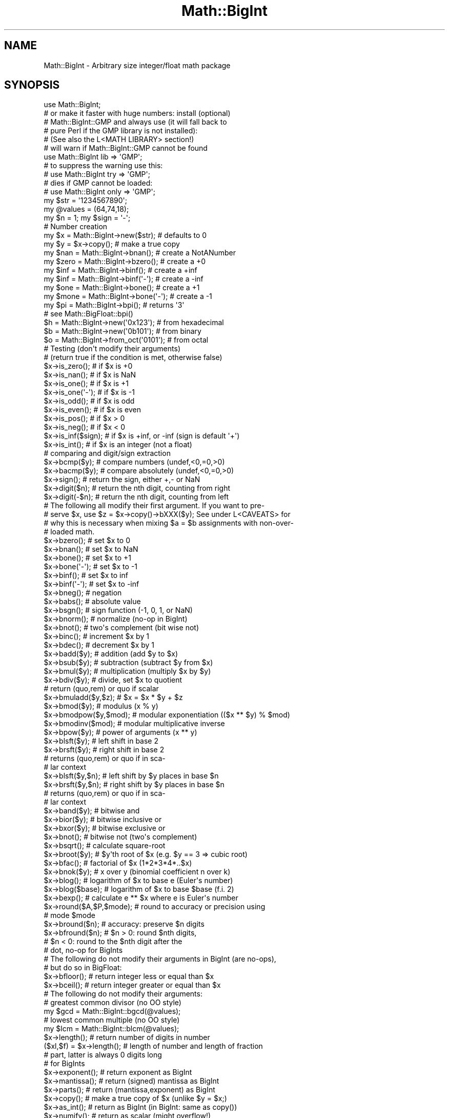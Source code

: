 .\" Automatically generated by Pod::Man 2.25 (Pod::Simple 3.20)
.\"
.\" Standard preamble:
.\" ========================================================================
.de Sp \" Vertical space (when we can't use .PP)
.if t .sp .5v
.if n .sp
..
.de Vb \" Begin verbatim text
.ft CW
.nf
.ne \\$1
..
.de Ve \" End verbatim text
.ft R
.fi
..
.\" Set up some character translations and predefined strings.  \*(-- will
.\" give an unbreakable dash, \*(PI will give pi, \*(L" will give a left
.\" double quote, and \*(R" will give a right double quote.  \*(C+ will
.\" give a nicer C++.  Capital omega is used to do unbreakable dashes and
.\" therefore won't be available.  \*(C` and \*(C' expand to `' in nroff,
.\" nothing in troff, for use with C<>.
.tr \(*W-
.ds C+ C\v'-.1v'\h'-1p'\s-2+\h'-1p'+\s0\v'.1v'\h'-1p'
.ie n \{\
.    ds -- \(*W-
.    ds PI pi
.    if (\n(.H=4u)&(1m=24u) .ds -- \(*W\h'-12u'\(*W\h'-12u'-\" diablo 10 pitch
.    if (\n(.H=4u)&(1m=20u) .ds -- \(*W\h'-12u'\(*W\h'-8u'-\"  diablo 12 pitch
.    ds L" ""
.    ds R" ""
.    ds C` ""
.    ds C' ""
'br\}
.el\{\
.    ds -- \|\(em\|
.    ds PI \(*p
.    ds L" ``
.    ds R" ''
'br\}
.\"
.\" Escape single quotes in literal strings from groff's Unicode transform.
.ie \n(.g .ds Aq \(aq
.el       .ds Aq '
.\"
.\" If the F register is turned on, we'll generate index entries on stderr for
.\" titles (.TH), headers (.SH), subsections (.SS), items (.Ip), and index
.\" entries marked with X<> in POD.  Of course, you'll have to process the
.\" output yourself in some meaningful fashion.
.ie \nF \{\
.    de IX
.    tm Index:\\$1\t\\n%\t"\\$2"
..
.    nr % 0
.    rr F
.\}
.el \{\
.    de IX
..
.\}
.\"
.\" Accent mark definitions (@(#)ms.acc 1.5 88/02/08 SMI; from UCB 4.2).
.\" Fear.  Run.  Save yourself.  No user-serviceable parts.
.    \" fudge factors for nroff and troff
.if n \{\
.    ds #H 0
.    ds #V .8m
.    ds #F .3m
.    ds #[ \f1
.    ds #] \fP
.\}
.if t \{\
.    ds #H ((1u-(\\\\n(.fu%2u))*.13m)
.    ds #V .6m
.    ds #F 0
.    ds #[ \&
.    ds #] \&
.\}
.    \" simple accents for nroff and troff
.if n \{\
.    ds ' \&
.    ds ` \&
.    ds ^ \&
.    ds , \&
.    ds ~ ~
.    ds /
.\}
.if t \{\
.    ds ' \\k:\h'-(\\n(.wu*8/10-\*(#H)'\'\h"|\\n:u"
.    ds ` \\k:\h'-(\\n(.wu*8/10-\*(#H)'\`\h'|\\n:u'
.    ds ^ \\k:\h'-(\\n(.wu*10/11-\*(#H)'^\h'|\\n:u'
.    ds , \\k:\h'-(\\n(.wu*8/10)',\h'|\\n:u'
.    ds ~ \\k:\h'-(\\n(.wu-\*(#H-.1m)'~\h'|\\n:u'
.    ds / \\k:\h'-(\\n(.wu*8/10-\*(#H)'\z\(sl\h'|\\n:u'
.\}
.    \" troff and (daisy-wheel) nroff accents
.ds : \\k:\h'-(\\n(.wu*8/10-\*(#H+.1m+\*(#F)'\v'-\*(#V'\z.\h'.2m+\*(#F'.\h'|\\n:u'\v'\*(#V'
.ds 8 \h'\*(#H'\(*b\h'-\*(#H'
.ds o \\k:\h'-(\\n(.wu+\w'\(de'u-\*(#H)/2u'\v'-.3n'\*(#[\z\(de\v'.3n'\h'|\\n:u'\*(#]
.ds d- \h'\*(#H'\(pd\h'-\w'~'u'\v'-.25m'\f2\(hy\fP\v'.25m'\h'-\*(#H'
.ds D- D\\k:\h'-\w'D'u'\v'-.11m'\z\(hy\v'.11m'\h'|\\n:u'
.ds th \*(#[\v'.3m'\s+1I\s-1\v'-.3m'\h'-(\w'I'u*2/3)'\s-1o\s+1\*(#]
.ds Th \*(#[\s+2I\s-2\h'-\w'I'u*3/5'\v'-.3m'o\v'.3m'\*(#]
.ds ae a\h'-(\w'a'u*4/10)'e
.ds Ae A\h'-(\w'A'u*4/10)'E
.    \" corrections for vroff
.if v .ds ~ \\k:\h'-(\\n(.wu*9/10-\*(#H)'\s-2\u~\d\s+2\h'|\\n:u'
.if v .ds ^ \\k:\h'-(\\n(.wu*10/11-\*(#H)'\v'-.4m'^\v'.4m'\h'|\\n:u'
.    \" for low resolution devices (crt and lpr)
.if \n(.H>23 .if \n(.V>19 \
\{\
.    ds : e
.    ds 8 ss
.    ds o a
.    ds d- d\h'-1'\(ga
.    ds D- D\h'-1'\(hy
.    ds th \o'bp'
.    ds Th \o'LP'
.    ds ae ae
.    ds Ae AE
.\}
.rm #[ #] #H #V #F C
.\" ========================================================================
.\"
.IX Title "Math::BigInt 3pm"
.TH Math::BigInt 3pm "2012-04-24" "perl v5.16.1" "Perl Programmers Reference Guide"
.\" For nroff, turn off justification.  Always turn off hyphenation; it makes
.\" way too many mistakes in technical documents.
.if n .ad l
.nh
.SH "NAME"
Math::BigInt \- Arbitrary size integer/float math package
.SH "SYNOPSIS"
.IX Header "SYNOPSIS"
.Vb 1
\&  use Math::BigInt;
\&
\&  # or make it faster with huge numbers: install (optional)
\&  # Math::BigInt::GMP and always use (it will fall back to
\&  # pure Perl if the GMP library is not installed):
\&  # (See also the L<MATH LIBRARY> section!)
\&
\&  # will warn if Math::BigInt::GMP cannot be found
\&  use Math::BigInt lib => \*(AqGMP\*(Aq;
\&
\&  # to suppress the warning use this:
\&  # use Math::BigInt try => \*(AqGMP\*(Aq;
\&
\&  # dies if GMP cannot be loaded:
\&  # use Math::BigInt only => \*(AqGMP\*(Aq;
\&
\&  my $str = \*(Aq1234567890\*(Aq;
\&  my @values = (64,74,18);
\&  my $n = 1; my $sign = \*(Aq\-\*(Aq;
\&
\&  # Number creation     
\&  my $x = Math::BigInt\->new($str);      # defaults to 0
\&  my $y = $x\->copy();                   # make a true copy
\&  my $nan  = Math::BigInt\->bnan();      # create a NotANumber
\&  my $zero = Math::BigInt\->bzero();     # create a +0
\&  my $inf = Math::BigInt\->binf();       # create a +inf
\&  my $inf = Math::BigInt\->binf(\*(Aq\-\*(Aq);    # create a \-inf
\&  my $one = Math::BigInt\->bone();       # create a +1
\&  my $mone = Math::BigInt\->bone(\*(Aq\-\*(Aq);   # create a \-1
\&
\&  my $pi = Math::BigInt\->bpi();         # returns \*(Aq3\*(Aq
\&                                        # see Math::BigFloat::bpi()
\&
\&  $h = Math::BigInt\->new(\*(Aq0x123\*(Aq);      # from hexadecimal
\&  $b = Math::BigInt\->new(\*(Aq0b101\*(Aq);      # from binary
\&  $o = Math::BigInt\->from_oct(\*(Aq0101\*(Aq);  # from octal
\&
\&  # Testing (don\*(Aqt modify their arguments)
\&  # (return true if the condition is met, otherwise false)
\&
\&  $x\->is_zero();        # if $x is +0
\&  $x\->is_nan();         # if $x is NaN
\&  $x\->is_one();         # if $x is +1
\&  $x\->is_one(\*(Aq\-\*(Aq);      # if $x is \-1
\&  $x\->is_odd();         # if $x is odd
\&  $x\->is_even();        # if $x is even
\&  $x\->is_pos();         # if $x > 0
\&  $x\->is_neg();         # if $x < 0
\&  $x\->is_inf($sign);    # if $x is +inf, or \-inf (sign is default \*(Aq+\*(Aq)
\&  $x\->is_int();         # if $x is an integer (not a float)
\&
\&  # comparing and digit/sign extraction
\&  $x\->bcmp($y);         # compare numbers (undef,<0,=0,>0)
\&  $x\->bacmp($y);        # compare absolutely (undef,<0,=0,>0)
\&  $x\->sign();           # return the sign, either +,\- or NaN
\&  $x\->digit($n);        # return the nth digit, counting from right
\&  $x\->digit(\-$n);       # return the nth digit, counting from left
\&
\&  # The following all modify their first argument. If you want to pre\-
\&  # serve $x, use $z = $x\->copy()\->bXXX($y); See under L<CAVEATS> for
\&  # why this is necessary when mixing $a = $b assignments with non\-over\-
\&  # loaded math.
\&
\&  $x\->bzero();          # set $x to 0
\&  $x\->bnan();           # set $x to NaN
\&  $x\->bone();           # set $x to +1
\&  $x\->bone(\*(Aq\-\*(Aq);        # set $x to \-1
\&  $x\->binf();           # set $x to inf
\&  $x\->binf(\*(Aq\-\*(Aq);        # set $x to \-inf
\&
\&  $x\->bneg();           # negation
\&  $x\->babs();           # absolute value
\&  $x\->bsgn();           # sign function (\-1, 0, 1, or NaN)
\&  $x\->bnorm();          # normalize (no\-op in BigInt)
\&  $x\->bnot();           # two\*(Aqs complement (bit wise not)
\&  $x\->binc();           # increment $x by 1
\&  $x\->bdec();           # decrement $x by 1
\&
\&  $x\->badd($y);         # addition (add $y to $x)
\&  $x\->bsub($y);         # subtraction (subtract $y from $x)
\&  $x\->bmul($y);         # multiplication (multiply $x by $y)
\&  $x\->bdiv($y);         # divide, set $x to quotient
\&                        # return (quo,rem) or quo if scalar
\&
\&  $x\->bmuladd($y,$z);   # $x = $x * $y + $z
\&
\&  $x\->bmod($y);            # modulus (x % y)
\&  $x\->bmodpow($y,$mod);    # modular exponentiation (($x ** $y) % $mod)
\&  $x\->bmodinv($mod);       # modular multiplicative inverse
\&  $x\->bpow($y);            # power of arguments (x ** y)
\&  $x\->blsft($y);           # left shift in base 2
\&  $x\->brsft($y);           # right shift in base 2
\&                           # returns (quo,rem) or quo if in sca\-
\&                           # lar context
\&  $x\->blsft($y,$n);        # left shift by $y places in base $n
\&  $x\->brsft($y,$n);        # right shift by $y places in base $n
\&                           # returns (quo,rem) or quo if in sca\-
\&                           # lar context
\&
\&  $x\->band($y);            # bitwise and
\&  $x\->bior($y);            # bitwise inclusive or
\&  $x\->bxor($y);            # bitwise exclusive or
\&  $x\->bnot();              # bitwise not (two\*(Aqs complement)
\&
\&  $x\->bsqrt();             # calculate square\-root
\&  $x\->broot($y);           # $y\*(Aqth root of $x (e.g. $y == 3 => cubic root)
\&  $x\->bfac();              # factorial of $x (1*2*3*4*..$x)
\&
\&  $x\->bnok($y);            # x over y (binomial coefficient n over k)
\&
\&  $x\->blog();              # logarithm of $x to base e (Euler\*(Aqs number)
\&  $x\->blog($base);         # logarithm of $x to base $base (f.i. 2)
\&  $x\->bexp();              # calculate e ** $x where e is Euler\*(Aqs number
\&
\&  $x\->round($A,$P,$mode);  # round to accuracy or precision using
\&                           # mode $mode
\&  $x\->bround($n);          # accuracy: preserve $n digits
\&  $x\->bfround($n);         # $n > 0: round $nth digits,
\&                           # $n < 0: round to the $nth digit after the
\&                           # dot, no\-op for BigInts
\&
\&  # The following do not modify their arguments in BigInt (are no\-ops),
\&  # but do so in BigFloat:
\&
\&  $x\->bfloor();            # return integer less or equal than $x
\&  $x\->bceil();             # return integer greater or equal than $x
\&
\&  # The following do not modify their arguments:
\&
\&  # greatest common divisor (no OO style)
\&  my $gcd = Math::BigInt::bgcd(@values);
\&  # lowest common multiple (no OO style)
\&  my $lcm = Math::BigInt::blcm(@values);
\&
\&  $x\->length();            # return number of digits in number
\&  ($xl,$f) = $x\->length(); # length of number and length of fraction
\&                           # part, latter is always 0 digits long
\&                           # for BigInts
\&
\&  $x\->exponent();         # return exponent as BigInt
\&  $x\->mantissa();         # return (signed) mantissa as BigInt
\&  $x\->parts();            # return (mantissa,exponent) as BigInt
\&  $x\->copy();             # make a true copy of $x (unlike $y = $x;)
\&  $x\->as_int();           # return as BigInt (in BigInt: same as copy())
\&  $x\->numify();           # return as scalar (might overflow!)
\&
\&  # conversion to string (do not modify their argument)
\&  $x\->bstr();         # normalized string (e.g. \*(Aq3\*(Aq)
\&  $x\->bsstr();        # norm. string in scientific notation (e.g. \*(Aq3E0\*(Aq)
\&  $x\->as_hex();       # as signed hexadecimal string with prefixed 0x
\&  $x\->as_bin();       # as signed binary string with prefixed 0b
\&  $x\->as_oct();       # as signed octal string with prefixed 0
\&
\&
\&  # precision and accuracy (see section about rounding for more)
\&  $x\->precision();       # return P of $x (or global, if P of $x undef)
\&  $x\->precision($n);     # set P of $x to $n
\&  $x\->accuracy();        # return A of $x (or global, if A of $x undef)
\&  $x\->accuracy($n);      # set A $x to $n
\&
\&  # Global methods
\&  Math::BigInt\->precision();   # get/set global P for all BigInt objects
\&  Math::BigInt\->accuracy();    # get/set global A for all BigInt objects
\&  Math::BigInt\->round_mode();  # get/set global round mode, one of
\&                               # \*(Aqeven\*(Aq, \*(Aqodd\*(Aq, \*(Aq+inf\*(Aq, \*(Aq\-inf\*(Aq, \*(Aqzero\*(Aq,
\&                               # \*(Aqtrunc\*(Aq or \*(Aqcommon\*(Aq
\&  Math::BigInt\->config();      # return hash containing configuration
.Ve
.SH "DESCRIPTION"
.IX Header "DESCRIPTION"
All operators (including basic math operations) are overloaded if you
declare your big integers as
.PP
.Vb 1
\&  $i = new Math::BigInt \*(Aq123_456_789_123_456_789\*(Aq;
.Ve
.PP
Operations with overloaded operators preserve the arguments which is
exactly what you expect.
.IP "Input" 2
.IX Item "Input"
Input values to these routines may be any string, that looks like a number
and results in an integer, including hexadecimal and binary numbers.
.Sp
Scalars holding numbers may also be passed, but note that non-integer numbers
may already have lost precision due to the conversion to float. Quote
your input if you want BigInt to see all the digits:
.Sp
.Vb 2
\&        $x = Math::BigInt\->new(12345678890123456789);   # bad
\&        $x = Math::BigInt\->new(\*(Aq12345678901234567890\*(Aq); # good
.Ve
.Sp
You can include one underscore between any two digits.
.Sp
This means integer values like 1.01E2 or even 1000E\-2 are also accepted.
Non-integer values result in NaN.
.Sp
Hexadecimal (prefixed with \*(L"0x\*(R") and binary numbers (prefixed with \*(L"0b\*(R")
are accepted, too. Please note that octal numbers are not recognized
by \fInew()\fR, so the following will print \*(L"123\*(R":
.Sp
.Vb 1
\&        perl \-MMath::BigInt \-le \*(Aqprint Math::BigInt\->new("0123")\*(Aq
.Ve
.Sp
To convert an octal number, use \fIfrom_oct()\fR;
.Sp
.Vb 1
\&        perl \-MMath::BigInt \-le \*(Aqprint Math::BigInt\->from_oct("0123")\*(Aq
.Ve
.Sp
Currently, \fIMath::BigInt::new()\fR defaults to 0, while Math::BigInt::new('')
results in 'NaN'. This might change in the future, so use always the following
explicit forms to get a zero or NaN:
.Sp
.Vb 2
\&        $zero = Math::BigInt\->bzero();
\&        $nan = Math::BigInt\->bnan();
.Ve
.Sp
\&\f(CW\*(C`bnorm()\*(C'\fR on a BigInt object is now effectively a no-op, since the numbers 
are always stored in normalized form. If passed a string, creates a BigInt 
object from the input.
.IP "Output" 2
.IX Item "Output"
Output values are BigInt objects (normalized), except for the methods which
return a string (see \*(L"\s-1SYNOPSIS\s0\*(R").
.Sp
Some routines (\f(CW\*(C`is_odd()\*(C'\fR, \f(CW\*(C`is_even()\*(C'\fR, \f(CW\*(C`is_zero()\*(C'\fR, \f(CW\*(C`is_one()\*(C'\fR,
\&\f(CW\*(C`is_nan()\*(C'\fR, etc.) return true or false, while others (\f(CW\*(C`bcmp()\*(C'\fR, \f(CW\*(C`bacmp()\*(C'\fR)
return either undef (if NaN is involved), <0, 0 or >0 and are suited for sort.
.SH "METHODS"
.IX Header "METHODS"
Each of the methods below (except \fIconfig()\fR, \fIaccuracy()\fR and \fIprecision()\fR)
accepts three additional parameters. These arguments \f(CW$A\fR, \f(CW$P\fR and \f(CW$R\fR
are \f(CW\*(C`accuracy\*(C'\fR, \f(CW\*(C`precision\*(C'\fR and \f(CW\*(C`round_mode\*(C'\fR. Please see the section about
\&\*(L"\s-1ACCURACY\s0 and \s-1PRECISION\s0\*(R" for more information.
.SS "\fIconfig()\fP"
.IX Subsection "config()"
.Vb 1
\&        use Data::Dumper;
\&
\&        print Dumper ( Math::BigInt\->config() );
\&        print Math::BigInt\->config()\->{lib},"\en";
.Ve
.PP
Returns a hash containing the configuration, e.g. the version number, lib
loaded etc. The following hash keys are currently filled in with the
appropriate information.
.PP
.Vb 10
\&        key           Description
\&                      Example
\&        ============================================================
\&        lib           Name of the low\-level math library
\&                      Math::BigInt::Calc
\&        lib_version   Version of low\-level math library (see \*(Aqlib\*(Aq)
\&                      0.30
\&        class         The class name of config() you just called
\&                      Math::BigInt
\&        upgrade       To which class math operations might be upgraded
\&                      Math::BigFloat
\&        downgrade     To which class math operations might be downgraded
\&                      undef
\&        precision     Global precision
\&                      undef
\&        accuracy      Global accuracy
\&                      undef
\&        round_mode    Global round mode
\&                      even
\&        version       version number of the class you used
\&                      1.61
\&        div_scale     Fallback accuracy for div
\&                      40
\&        trap_nan      If true, traps creation of NaN via croak()
\&                      1
\&        trap_inf      If true, traps creation of +inf/\-inf via croak()
\&                      1
.Ve
.PP
The following values can be set by passing \f(CW\*(C`config()\*(C'\fR a reference to a hash:
.PP
.Vb 2
\&        trap_inf trap_nan
\&        upgrade downgrade precision accuracy round_mode div_scale
.Ve
.PP
Example:
.PP
.Vb 3
\&        $new_cfg = Math::BigInt\->config(
\&            { trap_inf => 1, precision => 5 }
\&        );
.Ve
.SS "\fIaccuracy()\fP"
.IX Subsection "accuracy()"
.Vb 3
\&    $x\->accuracy(5);         # local for $x
\&    CLASS\->accuracy(5);      # global for all members of CLASS
\&                             # Note: This also applies to new()!
\&
\&    $A = $x\->accuracy();     # read out accuracy that affects $x
\&    $A = CLASS\->accuracy();  # read out global accuracy
.Ve
.PP
Set or get the global or local accuracy, aka how many significant digits the
results have. If you set a global accuracy, then this also applies to \fInew()\fR!
.PP
Warning! The accuracy \fIsticks\fR, e.g. once you created a number under the
influence of \f(CW\*(C`CLASS\->accuracy($A)\*(C'\fR, all results from math operations with
that number will also be rounded.
.PP
In most cases, you should probably round the results explicitly using one of
\&\*(L"\fIround()\fR\*(R", \*(L"\fIbround()\fR\*(R" or \*(L"\fIbfround()\fR\*(R" or by passing the desired accuracy
to the math operation as additional parameter:
.PP
.Vb 4
\&    my $x = Math::BigInt\->new(30000);
\&    my $y = Math::BigInt\->new(7);
\&    print scalar $x\->copy()\->bdiv($y, 2);               # print 4300
\&    print scalar $x\->copy()\->bdiv($y)\->bround(2);       # print 4300
.Ve
.PP
Please see the section about \*(L"\s-1ACCURACY\s0 and \s-1PRECISION\s0\*(R" for further details.
.PP
Value must be greater than zero. Pass an undef value to disable it:
.PP
.Vb 2
\&    $x\->accuracy(undef);
\&    Math::BigInt\->accuracy(undef);
.Ve
.PP
Returns the current accuracy. For \f(CW\*(C`$x\->accuracy()\*(C'\fR it will return either
the local accuracy, or if not defined, the global. This means the return value
represents the accuracy that will be in effect for \f(CW$x:\fR
.PP
.Vb 10
\&    $y = Math::BigInt\->new(1234567);       # unrounded
\&    print Math::BigInt\->accuracy(4),"\en";  # set 4, print 4
\&    $x = Math::BigInt\->new(123456);        # $x will be automatic\-
\&                                           # ally rounded!
\&    print "$x $y\en";                       # \*(Aq123500 1234567\*(Aq
\&    print $x\->accuracy(),"\en";             # will be 4
\&    print $y\->accuracy(),"\en";             # also 4, since global is 4
\&    print Math::BigInt\->accuracy(5),"\en";  # set to 5, print 5
\&    print $x\->accuracy(),"\en";             # still 4
\&    print $y\->accuracy(),"\en";             # 5, since global is 5
.Ve
.PP
Note: Works also for subclasses like Math::BigFloat. Each class has it's own
globals separated from Math::BigInt, but it is possible to subclass
Math::BigInt and make the globals of the subclass aliases to the ones from
Math::BigInt.
.SS "\fIprecision()\fP"
.IX Subsection "precision()"
.Vb 4
\&    $x\->precision(\-2);          # local for $x, round at the second
\&                                # digit right of the dot
\&    $x\->precision(2);           # ditto, round at the second digit left
\&                                # of the dot
\&
\&    CLASS\->precision(5);        # Global for all members of CLASS
\&                                # This also applies to new()!
\&    CLASS\->precision(\-5);       # ditto
\&
\&    $P = CLASS\->precision();    # read out global precision
\&    $P = $x\->precision();       # read out precision that affects $x
.Ve
.PP
Note: You probably want to use \*(L"\fIaccuracy()\fR\*(R" instead. With \*(L"\fIaccuracy()\fR\*(R" you
set the number of digits each result should have, with \*(L"\fIprecision()\fR\*(R" you
set the place where to round!
.PP
\&\f(CW\*(C`precision()\*(C'\fR sets or gets the global or local precision, aka at which digit
before or after the dot to round all results. A set global precision also
applies to all newly created numbers!
.PP
In Math::BigInt, passing a negative number precision has no effect since no
numbers have digits after the dot. In Math::BigFloat, it will round all
results to P digits after the dot.
.PP
Please see the section about \*(L"\s-1ACCURACY\s0 and \s-1PRECISION\s0\*(R" for further details.
.PP
Pass an undef value to disable it:
.PP
.Vb 2
\&    $x\->precision(undef);
\&    Math::BigInt\->precision(undef);
.Ve
.PP
Returns the current precision. For \f(CW\*(C`$x\->precision()\*(C'\fR it will return either
the local precision of \f(CW$x\fR, or if not defined, the global. This means the return
value represents the prevision that will be in effect for \f(CW$x:\fR
.PP
.Vb 4
\&    $y = Math::BigInt\->new(1234567);        # unrounded
\&    print Math::BigInt\->precision(4),"\en";  # set 4, print 4
\&    $x = Math::BigInt\->new(123456);      # will be automatically rounded
\&    print $x;                               # print "120000"!
.Ve
.PP
Note: Works also for subclasses like Math::BigFloat. Each class has its
own globals separated from Math::BigInt, but it is possible to subclass
Math::BigInt and make the globals of the subclass aliases to the ones from
Math::BigInt.
.SS "\fIbrsft()\fP"
.IX Subsection "brsft()"
.Vb 1
\&        $x\->brsft($y,$n);
.Ve
.PP
Shifts \f(CW$x\fR right by \f(CW$y\fR in base \f(CW$n\fR. Default is base 2, used are usually 10 and
2, but others work, too.
.PP
Right shifting usually amounts to dividing \f(CW$x\fR by \f(CW$n\fR ** \f(CW$y\fR and truncating the
result:
.PP
.Vb 4
\&        $x = Math::BigInt\->new(10);
\&        $x\->brsft(1);                   # same as $x >> 1: 5
\&        $x = Math::BigInt\->new(1234);
\&        $x\->brsft(2,10);                # result 12
.Ve
.PP
There is one exception, and that is base 2 with negative \f(CW$x:\fR
.PP
.Vb 2
\&        $x = Math::BigInt\->new(\-5);
\&        print $x\->brsft(1);
.Ve
.PP
This will print \-3, not \-2 (as it would if you divide \-5 by 2 and truncate the
result).
.SS "\fInew()\fP"
.IX Subsection "new()"
.Vb 1
\&        $x = Math::BigInt\->new($str,$A,$P,$R);
.Ve
.PP
Creates a new BigInt object from a scalar or another BigInt object. The
input is accepted as decimal, hex (with leading '0x') or binary (with leading
\&'0b').
.PP
See \*(L"Input\*(R" for more info on accepted input formats.
.SS "\fIfrom_oct()\fP"
.IX Subsection "from_oct()"
.Vb 1
\&        $x = Math::BigInt\->from_oct("0775");    # input is octal
.Ve
.PP
Interpret the input as an octal string and return the corresponding value. A
\&\*(L"0\*(R" (zero) prefix is optional. A single underscore character may be placed
right after the prefix, if present, or between any two digits. If the input is
invalid, a NaN is returned.
.SS "\fIfrom_hex()\fP"
.IX Subsection "from_hex()"
.Vb 1
\&        $x = Math::BigInt\->from_hex("0xcafe");  # input is hexadecimal
.Ve
.PP
Interpret input as a hexadecimal string. A \*(L"0x\*(R" or \*(L"x\*(R" prefix is optional. A
single underscore character may be placed right after the prefix, if present,
or between any two digits. If the input is invalid, a NaN is returned.
.SS "\fIfrom_bin()\fP"
.IX Subsection "from_bin()"
.Vb 1
\&        $x = Math::BigInt\->from_bin("0b10011"); # input is binary
.Ve
.PP
Interpret the input as a binary string. A \*(L"0b\*(R" or \*(L"b\*(R" prefix is optional. A
single underscore character may be placed right after the prefix, if present,
or between any two digits. If the input is invalid, a NaN is returned.
.SS "\fIbnan()\fP"
.IX Subsection "bnan()"
.Vb 1
\&        $x = Math::BigInt\->bnan();
.Ve
.PP
Creates a new BigInt object representing NaN (Not A Number).
If used on an object, it will set it to NaN:
.PP
.Vb 1
\&        $x\->bnan();
.Ve
.SS "\fIbzero()\fP"
.IX Subsection "bzero()"
.Vb 1
\&        $x = Math::BigInt\->bzero();
.Ve
.PP
Creates a new BigInt object representing zero.
If used on an object, it will set it to zero:
.PP
.Vb 1
\&        $x\->bzero();
.Ve
.SS "\fIbinf()\fP"
.IX Subsection "binf()"
.Vb 1
\&        $x = Math::BigInt\->binf($sign);
.Ve
.PP
Creates a new BigInt object representing infinity. The optional argument is
either '\-' or '+', indicating whether you want infinity or minus infinity.
If used on an object, it will set it to infinity:
.PP
.Vb 2
\&        $x\->binf();
\&        $x\->binf(\*(Aq\-\*(Aq);
.Ve
.SS "\fIbone()\fP"
.IX Subsection "bone()"
.Vb 1
\&        $x = Math::BigInt\->binf($sign);
.Ve
.PP
Creates a new BigInt object representing one. The optional argument is
either '\-' or '+', indicating whether you want one or minus one.
If used on an object, it will set it to one:
.PP
.Vb 2
\&        $x\->bone();             # +1
\&        $x\->bone(\*(Aq\-\*(Aq);          # \-1
.Ve
.SS "\fIis_one()\fP/\fIis_zero()\fP/\fIis_nan()\fP/\fIis_inf()\fP"
.IX Subsection "is_one()/is_zero()/is_nan()/is_inf()"
.Vb 6
\&        $x\->is_zero();          # true if arg is +0
\&        $x\->is_nan();           # true if arg is NaN
\&        $x\->is_one();           # true if arg is +1
\&        $x\->is_one(\*(Aq\-\*(Aq);        # true if arg is \-1
\&        $x\->is_inf();           # true if +inf
\&        $x\->is_inf(\*(Aq\-\*(Aq);        # true if \-inf (sign is default \*(Aq+\*(Aq)
.Ve
.PP
These methods all test the BigInt for being one specific value and return
true or false depending on the input. These are faster than doing something
like:
.PP
.Vb 1
\&        if ($x == 0)
.Ve
.SS "\fIis_pos()\fP/\fIis_neg()\fP/\fIis_positive()\fP/\fIis_negative()\fP"
.IX Subsection "is_pos()/is_neg()/is_positive()/is_negative()"
.Vb 2
\&        $x\->is_pos();                   # true if > 0
\&        $x\->is_neg();                   # true if < 0
.Ve
.PP
The methods return true if the argument is positive or negative, respectively.
\&\f(CW\*(C`NaN\*(C'\fR is neither positive nor negative, while \f(CW\*(C`+inf\*(C'\fR counts as positive, and
\&\f(CW\*(C`\-inf\*(C'\fR is negative. A \f(CW\*(C`zero\*(C'\fR is neither positive nor negative.
.PP
These methods are only testing the sign, and not the value.
.PP
\&\f(CW\*(C`is_positive()\*(C'\fR and \f(CW\*(C`is_negative()\*(C'\fR are aliases to \f(CW\*(C`is_pos()\*(C'\fR and
\&\f(CW\*(C`is_neg()\*(C'\fR, respectively. \f(CW\*(C`is_positive()\*(C'\fR and \f(CW\*(C`is_negative()\*(C'\fR were
introduced in v1.36, while \f(CW\*(C`is_pos()\*(C'\fR and \f(CW\*(C`is_neg()\*(C'\fR were only introduced
in v1.68.
.SS "\fIis_odd()\fP/\fIis_even()\fP/\fIis_int()\fP"
.IX Subsection "is_odd()/is_even()/is_int()"
.Vb 3
\&        $x\->is_odd();                   # true if odd, false for even
\&        $x\->is_even();                  # true if even, false for odd
\&        $x\->is_int();                   # true if $x is an integer
.Ve
.PP
The return true when the argument satisfies the condition. \f(CW\*(C`NaN\*(C'\fR, \f(CW\*(C`+inf\*(C'\fR,
\&\f(CW\*(C`\-inf\*(C'\fR are not integers and are neither odd nor even.
.PP
In BigInt, all numbers except \f(CW\*(C`NaN\*(C'\fR, \f(CW\*(C`+inf\*(C'\fR and \f(CW\*(C`\-inf\*(C'\fR are integers.
.SS "\fIbcmp()\fP"
.IX Subsection "bcmp()"
.Vb 1
\&        $x\->bcmp($y);
.Ve
.PP
Compares \f(CW$x\fR with \f(CW$y\fR and takes the sign into account.
Returns \-1, 0, 1 or undef.
.SS "\fIbacmp()\fP"
.IX Subsection "bacmp()"
.Vb 1
\&        $x\->bacmp($y);
.Ve
.PP
Compares \f(CW$x\fR with \f(CW$y\fR while ignoring their sign. Returns \-1, 0, 1 or undef.
.SS "\fIsign()\fP"
.IX Subsection "sign()"
.Vb 1
\&        $x\->sign();
.Ve
.PP
Return the sign, of \f(CW$x\fR, meaning either \f(CW\*(C`+\*(C'\fR, \f(CW\*(C`\-\*(C'\fR, \f(CW\*(C`\-inf\*(C'\fR, \f(CW\*(C`+inf\*(C'\fR or NaN.
.PP
If you want \f(CW$x\fR to have a certain sign, use one of the following methods:
.PP
.Vb 5
\&        $x\->babs();             # \*(Aq+\*(Aq
\&        $x\->babs()\->bneg();     # \*(Aq\-\*(Aq
\&        $x\->bnan();             # \*(AqNaN\*(Aq
\&        $x\->binf();             # \*(Aq+inf\*(Aq
\&        $x\->binf(\*(Aq\-\*(Aq);          # \*(Aq\-inf\*(Aq
.Ve
.SS "\fIdigit()\fP"
.IX Subsection "digit()"
.Vb 1
\&        $x\->digit($n);       # return the nth digit, counting from right
.Ve
.PP
If \f(CW$n\fR is negative, returns the digit counting from left.
.SS "\fIbneg()\fP"
.IX Subsection "bneg()"
.Vb 1
\&        $x\->bneg();
.Ve
.PP
Negate the number, e.g. change the sign between '+' and '\-', or between '+inf'
and '\-inf', respectively. Does nothing for NaN or zero.
.SS "\fIbabs()\fP"
.IX Subsection "babs()"
.Vb 1
\&        $x\->babs();
.Ve
.PP
Set the number to its absolute value, e.g. change the sign from '\-' to '+'
and from '\-inf' to '+inf', respectively. Does nothing for NaN or positive
numbers.
.SS "\fIbsgn()\fP"
.IX Subsection "bsgn()"
.Vb 1
\&        $x\->bsgn();
.Ve
.PP
Signum function. Set the number to \-1, 0, or 1, depending on whether the
number is negative, zero, or positive, respectivly. Does not modify NaNs.
.SS "\fIbnorm()\fP"
.IX Subsection "bnorm()"
.Vb 1
\&        $x\->bnorm();                    # normalize (no\-op)
.Ve
.SS "\fIbnot()\fP"
.IX Subsection "bnot()"
.Vb 1
\&        $x\->bnot();
.Ve
.PP
Two's complement (bitwise not). This is equivalent to
.PP
.Vb 1
\&        $x\->binc()\->bneg();
.Ve
.PP
but faster.
.SS "\fIbinc()\fP"
.IX Subsection "binc()"
.Vb 1
\&        $x\->binc();             # increment x by 1
.Ve
.SS "\fIbdec()\fP"
.IX Subsection "bdec()"
.Vb 1
\&        $x\->bdec();             # decrement x by 1
.Ve
.SS "\fIbadd()\fP"
.IX Subsection "badd()"
.Vb 1
\&        $x\->badd($y);           # addition (add $y to $x)
.Ve
.SS "\fIbsub()\fP"
.IX Subsection "bsub()"
.Vb 1
\&        $x\->bsub($y);           # subtraction (subtract $y from $x)
.Ve
.SS "\fIbmul()\fP"
.IX Subsection "bmul()"
.Vb 1
\&        $x\->bmul($y);           # multiplication (multiply $x by $y)
.Ve
.SS "\fIbmuladd()\fP"
.IX Subsection "bmuladd()"
.Vb 1
\&        $x\->bmuladd($y,$z);
.Ve
.PP
Multiply \f(CW$x\fR by \f(CW$y\fR, and then add \f(CW$z\fR to the result,
.PP
This method was added in v1.87 of Math::BigInt (June 2007).
.SS "\fIbdiv()\fP"
.IX Subsection "bdiv()"
.Vb 2
\&        $x\->bdiv($y);           # divide, set $x to quotient
\&                                # return (quo,rem) or quo if scalar
.Ve
.SS "\fIbmod()\fP"
.IX Subsection "bmod()"
.Vb 1
\&        $x\->bmod($y);           # modulus (x % y)
.Ve
.SS "\fIbmodinv()\fP"
.IX Subsection "bmodinv()"
.Vb 1
\&        $x\->bmodinv($mod);      # modular multiplicative inverse
.Ve
.PP
Returns the multiplicative inverse of \f(CW$x\fR modulo \f(CW$mod\fR. If
.PP
.Vb 1
\&        $y = $x \-> copy() \-> bmodinv($mod)
.Ve
.PP
then \f(CW$y\fR is the number closest to zero, and with the same sign as \f(CW$mod\fR,
satisfying
.PP
.Vb 1
\&        ($x * $y) % $mod = 1 % $mod
.Ve
.PP
If \f(CW$x\fR and \f(CW$y\fR are non-zero, they must be relative primes, i.e.,
\&\f(CW\*(C`bgcd($y, $mod)==1\*(C'\fR. '\f(CW\*(C`NaN\*(C'\fR' is returned when no modular multiplicative
inverse exists.
.SS "\fIbmodpow()\fP"
.IX Subsection "bmodpow()"
.Vb 2
\&        $num\->bmodpow($exp,$mod);       # modular exponentiation
\&                                        # ($num**$exp % $mod)
.Ve
.PP
Returns the value of \f(CW$num\fR taken to the power \f(CW$exp\fR in the modulus
\&\f(CW$mod\fR using binary exponentiation.  \f(CW\*(C`bmodpow\*(C'\fR is far superior to
writing
.PP
.Vb 1
\&        $num ** $exp % $mod
.Ve
.PP
because it is much faster \- it reduces internal variables into
the modulus whenever possible, so it operates on smaller numbers.
.PP
\&\f(CW\*(C`bmodpow\*(C'\fR also supports negative exponents.
.PP
.Vb 1
\&        bmodpow($num, \-1, $mod)
.Ve
.PP
is exactly equivalent to
.PP
.Vb 1
\&        bmodinv($num, $mod)
.Ve
.SS "\fIbpow()\fP"
.IX Subsection "bpow()"
.Vb 1
\&        $x\->bpow($y);                 # power of arguments (x ** y)
.Ve
.SS "\fIblog()\fP"
.IX Subsection "blog()"
.Vb 1
\&        $x\->blog($base, $accuracy);   # logarithm of x to the base $base
.Ve
.PP
If \f(CW$base\fR is not defined, Euler's number (e) is used:
.PP
.Vb 1
\&        print $x\->blog(undef, 100);   # log(x) to 100 digits
.Ve
.SS "\fIbexp()\fP"
.IX Subsection "bexp()"
.Vb 1
\&        $x\->bexp($accuracy);          # calculate e ** X
.Ve
.PP
Calculates the expression \f(CW\*(C`e ** $x\*(C'\fR where \f(CW\*(C`e\*(C'\fR is Euler's number.
.PP
This method was added in v1.82 of Math::BigInt (April 2007).
.PP
See also \*(L"\fIblog()\fR\*(R".
.SS "\fIbnok()\fP"
.IX Subsection "bnok()"
.Vb 1
\&        $x\->bnok($y);        # x over y (binomial coefficient n over k)
.Ve
.PP
Calculates the binomial coefficient n over k, also called the \*(L"choose\*(R"
function. The result is equivalent to:
.PP
.Vb 3
\&        ( n )      n!
\&        | \- |  = \-\-\-\-\-\-\-
\&        ( k )    k!(n\-k)!
.Ve
.PP
This method was added in v1.84 of Math::BigInt (April 2007).
.SS "\fIbpi()\fP"
.IX Subsection "bpi()"
.Vb 1
\&        print Math::BigInt\->bpi(100), "\en";             # 3
.Ve
.PP
Returns \s-1PI\s0 truncated to an integer, with the argument being ignored. This means
under BigInt this always returns \f(CW3\fR.
.PP
If upgrading is in effect, returns \s-1PI\s0, rounded to N digits with the
current rounding mode:
.PP
.Vb 4
\&        use Math::BigFloat;
\&        use Math::BigInt upgrade => Math::BigFloat;
\&        print Math::BigInt\->bpi(3), "\en";               # 3.14
\&        print Math::BigInt\->bpi(100), "\en";             # 3.1415....
.Ve
.PP
This method was added in v1.87 of Math::BigInt (June 2007).
.SS "\fIbcos()\fP"
.IX Subsection "bcos()"
.Vb 2
\&        my $x = Math::BigInt\->new(1);
\&        print $x\->bcos(100), "\en";
.Ve
.PP
Calculate the cosinus of \f(CW$x\fR, modifying \f(CW$x\fR in place.
.PP
In BigInt, unless upgrading is in effect, the result is truncated to an
integer.
.PP
This method was added in v1.87 of Math::BigInt (June 2007).
.SS "\fIbsin()\fP"
.IX Subsection "bsin()"
.Vb 2
\&        my $x = Math::BigInt\->new(1);
\&        print $x\->bsin(100), "\en";
.Ve
.PP
Calculate the sinus of \f(CW$x\fR, modifying \f(CW$x\fR in place.
.PP
In BigInt, unless upgrading is in effect, the result is truncated to an
integer.
.PP
This method was added in v1.87 of Math::BigInt (June 2007).
.SS "\fIbatan2()\fP"
.IX Subsection "batan2()"
.Vb 3
\&        my $x = Math::BigInt\->new(1);
\&        my $y = Math::BigInt\->new(1);
\&        print $y\->batan2($x), "\en";
.Ve
.PP
Calculate the arcus tangens of \f(CW$y\fR divided by \f(CW$x\fR, modifying \f(CW$y\fR in place.
.PP
In BigInt, unless upgrading is in effect, the result is truncated to an
integer.
.PP
This method was added in v1.87 of Math::BigInt (June 2007).
.SS "\fIbatan()\fP"
.IX Subsection "batan()"
.Vb 2
\&        my $x = Math::BigFloat\->new(0.5);
\&        print $x\->batan(100), "\en";
.Ve
.PP
Calculate the arcus tangens of \f(CW$x\fR, modifying \f(CW$x\fR in place.
.PP
In BigInt, unless upgrading is in effect, the result is truncated to an
integer.
.PP
This method was added in v1.87 of Math::BigInt (June 2007).
.SS "\fIblsft()\fP"
.IX Subsection "blsft()"
.Vb 2
\&        $x\->blsft($y);          # left shift in base 2
\&        $x\->blsft($y,$n);       # left shift, in base $n (like 10)
.Ve
.SS "\fIbrsft()\fP"
.IX Subsection "brsft()"
.Vb 2
\&        $x\->brsft($y);          # right shift in base 2
\&        $x\->brsft($y,$n);       # right shift, in base $n (like 10)
.Ve
.SS "\fIband()\fP"
.IX Subsection "band()"
.Vb 1
\&        $x\->band($y);                   # bitwise and
.Ve
.SS "\fIbior()\fP"
.IX Subsection "bior()"
.Vb 1
\&        $x\->bior($y);                   # bitwise inclusive or
.Ve
.SS "\fIbxor()\fP"
.IX Subsection "bxor()"
.Vb 1
\&        $x\->bxor($y);                   # bitwise exclusive or
.Ve
.SS "\fIbnot()\fP"
.IX Subsection "bnot()"
.Vb 1
\&        $x\->bnot();                     # bitwise not (two\*(Aqs complement)
.Ve
.SS "\fIbsqrt()\fP"
.IX Subsection "bsqrt()"
.Vb 1
\&        $x\->bsqrt();                    # calculate square\-root
.Ve
.SS "\fIbroot()\fP"
.IX Subsection "broot()"
.Vb 1
\&        $x\->broot($N);
.Ve
.PP
Calculates the N'th root of \f(CW$x\fR.
.SS "\fIbfac()\fP"
.IX Subsection "bfac()"
.Vb 1
\&        $x\->bfac();                     # factorial of $x (1*2*3*4*..$x)
.Ve
.SS "\fIround()\fP"
.IX Subsection "round()"
.Vb 1
\&        $x\->round($A,$P,$round_mode);
.Ve
.PP
Round \f(CW$x\fR to accuracy \f(CW$A\fR or precision \f(CW$P\fR using the round mode
\&\f(CW$round_mode\fR.
.SS "\fIbround()\fP"
.IX Subsection "bround()"
.Vb 1
\&        $x\->bround($N);               # accuracy: preserve $N digits
.Ve
.SS "\fIbfround()\fP"
.IX Subsection "bfround()"
.Vb 1
\&        $x\->bfround($N);
.Ve
.PP
If N is > 0, rounds to the Nth digit from the left. If N < 0, rounds to
the Nth digit after the dot. Since BigInts are integers, the case N < 0
is a no-op for them.
.PP
Examples:
.PP
.Vb 6
\&        Input           N               Result
\&        ===================================================
\&        123456.123456   3               123500
\&        123456.123456   2               123450
\&        123456.123456   \-2              123456.12
\&        123456.123456   \-3              123456.123
.Ve
.SS "\fIbfloor()\fP"
.IX Subsection "bfloor()"
.Vb 1
\&        $x\->bfloor();
.Ve
.PP
Set \f(CW$x\fR to the integer less or equal than \f(CW$x\fR. This is a no-op in BigInt, but
does change \f(CW$x\fR in BigFloat.
.SS "\fIbceil()\fP"
.IX Subsection "bceil()"
.Vb 1
\&        $x\->bceil();
.Ve
.PP
Set \f(CW$x\fR to the integer greater or equal than \f(CW$x\fR. This is a no-op in BigInt, but
does change \f(CW$x\fR in BigFloat.
.SS "\fIbgcd()\fP"
.IX Subsection "bgcd()"
.Vb 1
\&        bgcd(@values);          # greatest common divisor (no OO style)
.Ve
.SS "\fIblcm()\fP"
.IX Subsection "blcm()"
.Vb 1
\&        blcm(@values);          # lowest common multiple (no OO style)
.Ve
.PP
head2 \fIlength()\fR
.PP
.Vb 2
\&        $x\->length();
\&        ($xl,$fl) = $x\->length();
.Ve
.PP
Returns the number of digits in the decimal representation of the number.
In list context, returns the length of the integer and fraction part. For
BigInt's, the length of the fraction part will always be 0.
.SS "\fIexponent()\fP"
.IX Subsection "exponent()"
.Vb 1
\&        $x\->exponent();
.Ve
.PP
Return the exponent of \f(CW$x\fR as BigInt.
.SS "\fImantissa()\fP"
.IX Subsection "mantissa()"
.Vb 1
\&        $x\->mantissa();
.Ve
.PP
Return the signed mantissa of \f(CW$x\fR as BigInt.
.SS "\fIparts()\fP"
.IX Subsection "parts()"
.Vb 1
\&        $x\->parts();    # return (mantissa,exponent) as BigInt
.Ve
.SS "\fIcopy()\fP"
.IX Subsection "copy()"
.Vb 1
\&        $x\->copy();     # make a true copy of $x (unlike $y = $x;)
.Ve
.SS "\fIas_int()\fP/\fIas_number()\fP"
.IX Subsection "as_int()/as_number()"
.Vb 1
\&        $x\->as_int();
.Ve
.PP
Returns \f(CW$x\fR as a BigInt (truncated towards zero). In BigInt this is the same as
\&\f(CW\*(C`copy()\*(C'\fR.
.PP
\&\f(CW\*(C`as_number()\*(C'\fR is an alias to this method. \f(CW\*(C`as_number\*(C'\fR was introduced in
v1.22, while \f(CW\*(C`as_int()\*(C'\fR was only introduced in v1.68.
.SS "\fIbstr()\fP"
.IX Subsection "bstr()"
.Vb 1
\&        $x\->bstr();
.Ve
.PP
Returns a normalized string representation of \f(CW$x\fR.
.SS "\fIbsstr()\fP"
.IX Subsection "bsstr()"
.Vb 1
\&        $x\->bsstr();    # normalized string in scientific notation
.Ve
.SS "\fIas_hex()\fP"
.IX Subsection "as_hex()"
.Vb 1
\&        $x\->as_hex();   # as signed hexadecimal string with prefixed 0x
.Ve
.SS "\fIas_bin()\fP"
.IX Subsection "as_bin()"
.Vb 1
\&        $x\->as_bin();   # as signed binary string with prefixed 0b
.Ve
.SS "\fIas_oct()\fP"
.IX Subsection "as_oct()"
.Vb 1
\&        $x\->as_oct();   # as signed octal string with prefixed 0
.Ve
.SS "\fInumify()\fP"
.IX Subsection "numify()"
.Vb 1
\&        print $x\->numify();
.Ve
.PP
This returns a normal Perl scalar from \f(CW$x\fR. It is used automatically
whenever a scalar is needed, for instance in array index operations.
.PP
This loses precision, to avoid this use \fIas_int()\fR instead.
.SS "\fImodify()\fP"
.IX Subsection "modify()"
.Vb 1
\&        $x\->modify(\*(Aqbpowd\*(Aq);
.Ve
.PP
This method returns 0 if the object can be modified with the given
operation, or 1 if not.
.PP
This is used for instance by Math::BigInt::Constant.
.SS "\fIupgrade()\fP/\fIdowngrade()\fP"
.IX Subsection "upgrade()/downgrade()"
Set/get the class for downgrade/upgrade operations. Thuis is used
for instance by bignum. The defaults are '', thus the following
operation will create a BigInt, not a BigFloat:
.PP
.Vb 2
\&        my $i = Math::BigInt\->new(123);
\&        my $f = Math::BigFloat\->new(\*(Aq123.1\*(Aq);
\&
\&        print $i + $f,"\en";                     # print 246
.Ve
.SS "\fIdiv_scale()\fP"
.IX Subsection "div_scale()"
Set/get the number of digits for the default precision in divide
operations.
.SS "\fIround_mode()\fP"
.IX Subsection "round_mode()"
Set/get the current round mode.
.SH "ACCURACY and PRECISION"
.IX Header "ACCURACY and PRECISION"
Since version v1.33, Math::BigInt and Math::BigFloat have full support for
accuracy and precision based rounding, both automatically after every
operation, as well as manually.
.PP
This section describes the accuracy/precision handling in Math::Big* as it
used to be and as it is now, complete with an explanation of all terms and
abbreviations.
.PP
Not yet implemented things (but with correct description) are marked with '!',
things that need to be answered are marked with '?'.
.PP
In the next paragraph follows a short description of terms used here (because
these may differ from terms used by others people or documentation).
.PP
During the rest of this document, the shortcuts A (for accuracy), P (for
precision), F (fallback) and R (rounding mode) will be used.
.SS "Precision P"
.IX Subsection "Precision P"
A fixed number of digits before (positive) or after (negative)
the decimal point. For example, 123.45 has a precision of \-2. 0 means an
integer like 123 (or 120). A precision of 2 means two digits to the left
of the decimal point are zero, so 123 with P = 1 becomes 120. Note that
numbers with zeros before the decimal point may have different precisions,
because 1200 can have p = 0, 1 or 2 (depending on what the initial value
was). It could also have p < 0, when the digits after the decimal point
are zero.
.PP
The string output (of floating point numbers) will be padded with zeros:
.PP
.Vb 9
\&        Initial value   P       A       Result          String
\&        \-\-\-\-\-\-\-\-\-\-\-\-\-\-\-\-\-\-\-\-\-\-\-\-\-\-\-\-\-\-\-\-\-\-\-\-\-\-\-\-\-\-\-\-\-\-\-\-\-\-\-\-\-\-\-\-\-\-\-\-
\&        1234.01         \-3              1000            1000
\&        1234            \-2              1200            1200
\&        1234.5          \-1              1230            1230
\&        1234.001        1               1234            1234.0
\&        1234.01         0               1234            1234
\&        1234.01         2               1234.01         1234.01
\&        1234.01         5               1234.01         1234.01000
.Ve
.PP
For BigInts, no padding occurs.
.SS "Accuracy A"
.IX Subsection "Accuracy A"
Number of significant digits. Leading zeros are not counted. A
number may have an accuracy greater than the non-zero digits
when there are zeros in it or trailing zeros. For example, 123.456 has
A of 6, 10203 has 5, 123.0506 has 7, 123.450000 has 8 and 0.000123 has 3.
.PP
The string output (of floating point numbers) will be padded with zeros:
.PP
.Vb 5
\&        Initial value   P       A       Result          String
\&        \-\-\-\-\-\-\-\-\-\-\-\-\-\-\-\-\-\-\-\-\-\-\-\-\-\-\-\-\-\-\-\-\-\-\-\-\-\-\-\-\-\-\-\-\-\-\-\-\-\-\-\-\-\-\-\-\-\-\-\-
\&        1234.01                 3       1230            1230
\&        1234.01                 6       1234.01         1234.01
\&        1234.1                  8       1234.1          1234.1000
.Ve
.PP
For BigInts, no padding occurs.
.SS "Fallback F"
.IX Subsection "Fallback F"
When both A and P are undefined, this is used as a fallback accuracy when
dividing numbers.
.SS "Rounding mode R"
.IX Subsection "Rounding mode R"
When rounding a number, different 'styles' or 'kinds'
of rounding are possible. (Note that random rounding, as in
Math::Round, is not implemented.)
.IP "'trunc'" 2
.IX Item "'trunc'"
truncation invariably removes all digits following the
rounding place, replacing them with zeros. Thus, 987.65 rounded
to tens (P=1) becomes 980, and rounded to the fourth sigdig
becomes 987.6 (A=4). 123.456 rounded to the second place after the
decimal point (P=\-2) becomes 123.46.
.Sp
All other implemented styles of rounding attempt to round to the
\&\*(L"nearest digit.\*(R" If the digit D immediately to the right of the
rounding place (skipping the decimal point) is greater than 5, the
number is incremented at the rounding place (possibly causing a
cascade of incrementation): e.g. when rounding to units, 0.9 rounds
to 1, and \-19.9 rounds to \-20. If D < 5, the number is similarly
truncated at the rounding place: e.g. when rounding to units, 0.4
rounds to 0, and \-19.4 rounds to \-19.
.Sp
However the results of other styles of rounding differ if the
digit immediately to the right of the rounding place (skipping the
decimal point) is 5 and if there are no digits, or no digits other
than 0, after that 5. In such cases:
.IP "'even'" 2
.IX Item "'even'"
rounds the digit at the rounding place to 0, 2, 4, 6, or 8
if it is not already. E.g., when rounding to the first sigdig, 0.45
becomes 0.4, \-0.55 becomes \-0.6, but 0.4501 becomes 0.5.
.IP "'odd'" 2
.IX Item "'odd'"
rounds the digit at the rounding place to 1, 3, 5, 7, or 9 if
it is not already. E.g., when rounding to the first sigdig, 0.45
becomes 0.5, \-0.55 becomes \-0.5, but 0.5501 becomes 0.6.
.IP "'+inf'" 2
.IX Item "'+inf'"
round to plus infinity, i.e. always round up. E.g., when
rounding to the first sigdig, 0.45 becomes 0.5, \-0.55 becomes \-0.5,
and 0.4501 also becomes 0.5.
.IP "'\-inf'" 2
.IX Item "'-inf'"
round to minus infinity, i.e. always round down. E.g., when
rounding to the first sigdig, 0.45 becomes 0.4, \-0.55 becomes \-0.6,
but 0.4501 becomes 0.5.
.IP "'zero'" 2
.IX Item "'zero'"
round to zero, i.e. positive numbers down, negative ones up.
E.g., when rounding to the first sigdig, 0.45 becomes 0.4, \-0.55
becomes \-0.5, but 0.4501 becomes 0.5.
.IP "'common'" 2
.IX Item "'common'"
round up if the digit immediately to the right of the rounding place
is 5 or greater, otherwise round down. E.g., 0.15 becomes 0.2 and
0.149 becomes 0.1.
.PP
The handling of A & P in \s-1MBI/MBF\s0 (the old core code shipped with Perl
versions <= 5.7.2) is like this:
.IP "Precision" 2
.IX Item "Precision"
.Vb 3
\&  * ffround($p) is able to round to $p number of digits after the decimal
\&    point
\&  * otherwise P is unused
.Ve
.IP "Accuracy (significant digits)" 2
.IX Item "Accuracy (significant digits)"
.Vb 10
\&  * fround($a) rounds to $a significant digits
\&  * only fdiv() and fsqrt() take A as (optional) parameter
\&    + other operations simply create the same number (fneg etc), or more (fmul)
\&      of digits
\&    + rounding/truncating is only done when explicitly calling one of fround
\&      or ffround, and never for BigInt (not implemented)
\&  * fsqrt() simply hands its accuracy argument over to fdiv.
\&  * the documentation and the comment in the code indicate two different ways
\&    on how fdiv() determines the maximum number of digits it should calculate,
\&    and the actual code does yet another thing
\&    POD:
\&      max($Math::BigFloat::div_scale,length(dividend)+length(divisor))
\&    Comment:
\&      result has at most max(scale, length(dividend), length(divisor)) digits
\&    Actual code:
\&      scale = max(scale, length(dividend)\-1,length(divisor)\-1);
\&      scale += length(divisor) \- length(dividend);
\&    So for lx = 3, ly = 9, scale = 10, scale will actually be 16 (10+9\-3).
\&    Actually, the \*(Aqdifference\*(Aq added to the scale is calculated from the
\&    number of "significant digits" in dividend and divisor, which is derived
\&    by looking at the length of the mantissa. Which is wrong, since it includes
\&    the + sign (oops) and actually gets 2 for \*(Aq+100\*(Aq and 4 for \*(Aq+101\*(Aq. Oops
\&    again. Thus 124/3 with div_scale=1 will get you \*(Aq41.3\*(Aq based on the strange
\&    assumption that 124 has 3 significant digits, while 120/7 will get you
\&    \*(Aq17\*(Aq, not \*(Aq17.1\*(Aq since 120 is thought to have 2 significant digits.
\&    The rounding after the division then uses the remainder and $y to determine
\&    whether it must round up or down.
\& ?  I have no idea which is the right way. That\*(Aqs why I used a slightly more
\& ?  simple scheme and tweaked the few failing testcases to match it.
.Ve
.PP
This is how it works now:
.IP "Setting/Accessing" 2
.IX Item "Setting/Accessing"
.Vb 10
\&  * You can set the A global via Math::BigInt\->accuracy() or
\&    Math::BigFloat\->accuracy() or whatever class you are using.
\&  * You can also set P globally by using Math::SomeClass\->precision()
\&    likewise.
\&  * Globals are classwide, and not inherited by subclasses.
\&  * to undefine A, use Math::SomeCLass\->accuracy(undef);
\&  * to undefine P, use Math::SomeClass\->precision(undef);
\&  * Setting Math::SomeClass\->accuracy() clears automatically
\&    Math::SomeClass\->precision(), and vice versa.
\&  * To be valid, A must be > 0, P can have any value.
\&  * If P is negative, this means round to the P\*(Aqth place to the right of the
\&    decimal point; positive values mean to the left of the decimal point.
\&    P of 0 means round to integer.
\&  * to find out the current global A, use Math::SomeClass\->accuracy()
\&  * to find out the current global P, use Math::SomeClass\->precision()
\&  * use $x\->accuracy() respective $x\->precision() for the local
\&    setting of $x.
\&  * Please note that $x\->accuracy() respective $x\->precision()
\&    return eventually defined global A or P, when $x\*(Aqs A or P is not
\&    set.
.Ve
.IP "Creating numbers" 2
.IX Item "Creating numbers"
.Vb 12
\&  * When you create a number, you can give the desired A or P via:
\&    $x = Math::BigInt\->new($number,$A,$P);
\&  * Only one of A or P can be defined, otherwise the result is NaN
\&  * If no A or P is give ($x = Math::BigInt\->new($number) form), then the
\&    globals (if set) will be used. Thus changing the global defaults later on
\&    will not change the A or P of previously created numbers (i.e., A and P of
\&    $x will be what was in effect when $x was created)
\&  * If given undef for A and P, NO rounding will occur, and the globals will
\&    NOT be used. This is used by subclasses to create numbers without
\&    suffering rounding in the parent. Thus a subclass is able to have its own
\&    globals enforced upon creation of a number by using
\&    $x = Math::BigInt\->new($number,undef,undef):
\&
\&        use Math::BigInt::SomeSubclass;
\&        use Math::BigInt;
\&
\&        Math::BigInt\->accuracy(2);
\&        Math::BigInt::SomeSubClass\->accuracy(3);
\&        $x = Math::BigInt::SomeSubClass\->new(1234);
\&
\&    $x is now 1230, and not 1200. A subclass might choose to implement
\&    this otherwise, e.g. falling back to the parent\*(Aqs A and P.
.Ve
.IP "Usage" 2
.IX Item "Usage"
.Vb 7
\&  * If A or P are enabled/defined, they are used to round the result of each
\&    operation according to the rules below
\&  * Negative P is ignored in Math::BigInt, since BigInts never have digits
\&    after the decimal point
\&  * Math::BigFloat uses Math::BigInt internally, but setting A or P inside
\&    Math::BigInt as globals does not tamper with the parts of a BigFloat.
\&    A flag is used to mark all Math::BigFloat numbers as \*(Aqnever round\*(Aq.
.Ve
.IP "Precedence" 2
.IX Item "Precedence"
.Vb 10
\&  * It only makes sense that a number has only one of A or P at a time.
\&    If you set either A or P on one object, or globally, the other one will
\&    be automatically cleared.
\&  * If two objects are involved in an operation, and one of them has A in
\&    effect, and the other P, this results in an error (NaN).
\&  * A takes precedence over P (Hint: A comes before P).
\&    If neither of them is defined, nothing is used, i.e. the result will have
\&    as many digits as it can (with an exception for fdiv/fsqrt) and will not
\&    be rounded.
\&  * There is another setting for fdiv() (and thus for fsqrt()). If neither of
\&    A or P is defined, fdiv() will use a fallback (F) of $div_scale digits.
\&    If either the dividend\*(Aqs or the divisor\*(Aqs mantissa has more digits than
\&    the value of F, the higher value will be used instead of F.
\&    This is to limit the digits (A) of the result (just consider what would
\&    happen with unlimited A and P in the case of 1/3 :\-)
\&  * fdiv will calculate (at least) 4 more digits than required (determined by
\&    A, P or F), and, if F is not used, round the result
\&    (this will still fail in the case of a result like 0.12345000000001 with A
\&    or P of 5, but this can not be helped \- or can it?)
\&  * Thus you can have the math done by on Math::Big* class in two modi:
\&    + never round (this is the default):
\&      This is done by setting A and P to undef. No math operation
\&      will round the result, with fdiv() and fsqrt() as exceptions to guard
\&      against overflows. You must explicitly call bround(), bfround() or
\&      round() (the latter with parameters).
\&      Note: Once you have rounded a number, the settings will \*(Aqstick\*(Aq on it
\&      and \*(Aqinfect\*(Aq all other numbers engaged in math operations with it, since
\&      local settings have the highest precedence. So, to get SaferRound[tm],
\&      use a copy() before rounding like this:
\&
\&        $x = Math::BigFloat\->new(12.34);
\&        $y = Math::BigFloat\->new(98.76);
\&        $z = $x * $y;                           # 1218.6984
\&        print $x\->copy()\->fround(3);            # 12.3 (but A is now 3!)
\&        $z = $x * $y;                           # still 1218.6984, without
\&                                                # copy would have been 1210!
\&
\&    + round after each op:
\&      After each single operation (except for testing like is_zero()), the
\&      method round() is called and the result is rounded appropriately. By
\&      setting proper values for A and P, you can have all\-the\-same\-A or
\&      all\-the\-same\-P modes. For example, Math::Currency might set A to undef,
\&      and P to \-2, globally.
\&
\& ?Maybe an extra option that forbids local A & P settings would be in order,
\& ?so that intermediate rounding does not \*(Aqpoison\*(Aq further math?
.Ve
.IP "Overriding globals" 2
.IX Item "Overriding globals"
.Vb 10
\&  * you will be able to give A, P and R as an argument to all the calculation
\&    routines; the second parameter is A, the third one is P, and the fourth is
\&    R (shift right by one for binary operations like badd). P is used only if
\&    the first parameter (A) is undefined. These three parameters override the
\&    globals in the order detailed as follows, i.e. the first defined value
\&    wins:
\&    (local: per object, global: global default, parameter: argument to sub)
\&      + parameter A
\&      + parameter P
\&      + local A (if defined on both of the operands: smaller one is taken)
\&      + local P (if defined on both of the operands: bigger one is taken)
\&      + global A
\&      + global P
\&      + global F
\&  * fsqrt() will hand its arguments to fdiv(), as it used to, only now for two
\&    arguments (A and P) instead of one
.Ve
.IP "Local settings" 2
.IX Item "Local settings"
.Vb 5
\&  * You can set A or P locally by using $x\->accuracy() or
\&    $x\->precision()
\&    and thus force different A and P for different objects/numbers.
\&  * Setting A or P this way immediately rounds $x to the new value.
\&  * $x\->accuracy() clears $x\->precision(), and vice versa.
.Ve
.IP "Rounding" 2
.IX Item "Rounding"
.Vb 10
\&  * the rounding routines will use the respective global or local settings.
\&    fround()/bround() is for accuracy rounding, while ffround()/bfround()
\&    is for precision
\&  * the two rounding functions take as the second parameter one of the
\&    following rounding modes (R):
\&    \*(Aqeven\*(Aq, \*(Aqodd\*(Aq, \*(Aq+inf\*(Aq, \*(Aq\-inf\*(Aq, \*(Aqzero\*(Aq, \*(Aqtrunc\*(Aq, \*(Aqcommon\*(Aq
\&  * you can set/get the global R by using Math::SomeClass\->round_mode()
\&    or by setting $Math::SomeClass::round_mode
\&  * after each operation, $result\->round() is called, and the result may
\&    eventually be rounded (that is, if A or P were set either locally,
\&    globally or as parameter to the operation)
\&  * to manually round a number, call $x\->round($A,$P,$round_mode);
\&    this will round the number by using the appropriate rounding function
\&    and then normalize it.
\&  * rounding modifies the local settings of the number:
\&
\&        $x = Math::BigFloat\->new(123.456);
\&        $x\->accuracy(5);
\&        $x\->bround(4);
\&
\&    Here 4 takes precedence over 5, so 123.5 is the result and $x\->accuracy()
\&    will be 4 from now on.
.Ve
.IP "Default values" 2
.IX Item "Default values"
.Vb 4
\&  * R: \*(Aqeven\*(Aq
\&  * F: 40
\&  * A: undef
\&  * P: undef
.Ve
.IP "Remarks" 2
.IX Item "Remarks"
.Vb 5
\&  * The defaults are set up so that the new code gives the same results as
\&    the old code (except in a few cases on fdiv):
\&    + Both A and P are undefined and thus will not be used for rounding
\&      after each operation.
\&    + round() is thus a no\-op, unless given extra parameters A and P
.Ve
.SH "Infinity and Not a Number"
.IX Header "Infinity and Not a Number"
While BigInt has extensive handling of inf and NaN, certain quirks remain.
.IP "\fIoct()\fR/\fIhex()\fR" 2
.IX Item "oct()/hex()"
These perl routines currently (as of Perl v.5.8.6) cannot handle passed
inf.
.Sp
.Vb 9
\&        te@linux:~> perl \-wle \*(Aqprint 2 ** 3333\*(Aq
\&        inf
\&        te@linux:~> perl \-wle \*(Aqprint 2 ** 3333 == 2 ** 3333\*(Aq
\&        1
\&        te@linux:~> perl \-wle \*(Aqprint oct(2 ** 3333)\*(Aq
\&        0
\&        te@linux:~> perl \-wle \*(Aqprint hex(2 ** 3333)\*(Aq
\&        Illegal hexadecimal digit \*(Aqi\*(Aq ignored at \-e line 1.
\&        0
.Ve
.Sp
The same problems occur if you pass them Math::BigInt\->\fIbinf()\fR objects. Since
overloading these routines is not possible, this cannot be fixed from BigInt.
.IP "==, !=, <, >, <=, >= with NaNs" 2
.IX Item "==, !=, <, >, <=, >= with NaNs"
BigInt's \fIbcmp()\fR routine currently returns undef to signal that a NaN was
involved in a comparison. However, the overload code turns that into
either 1 or '' and thus operations like \f(CW\*(C`NaN != NaN\*(C'\fR might return
wrong values.
.IP "log(\-inf)" 2
.IX Item "log(-inf)"
\&\f(CW\*(C`log(\-inf)\*(C'\fR is highly weird. Since log(\-x)=pi*i+log(x), then
log(\-inf)=pi*i+inf. However, since the imaginary part is finite, the real
infinity \*(L"overshadows\*(R" it, so the number might as well just be infinity.
However, the result is a complex number, and since BigInt/BigFloat can only
have real numbers as results, the result is NaN.
.IP "\fIexp()\fR, \fIcos()\fR, \fIsin()\fR, \fIatan2()\fR" 2
.IX Item "exp(), cos(), sin(), atan2()"
These all might have problems handling infinity right.
.SH "INTERNALS"
.IX Header "INTERNALS"
The actual numbers are stored as unsigned big integers (with separate sign).
.PP
You should neither care about nor depend on the internal representation; it
might change without notice. Use \fB\s-1ONLY\s0\fR method calls like \f(CW\*(C`$x\->sign();\*(C'\fR
instead relying on the internal representation.
.SS "\s-1MATH\s0 \s-1LIBRARY\s0"
.IX Subsection "MATH LIBRARY"
Math with the numbers is done (by default) by a module called
\&\f(CW\*(C`Math::BigInt::Calc\*(C'\fR. This is equivalent to saying:
.PP
.Vb 1
\&        use Math::BigInt try => \*(AqCalc\*(Aq;
.Ve
.PP
You can change this backend library by using:
.PP
.Vb 1
\&        use Math::BigInt try => \*(AqGMP\*(Aq;
.Ve
.PP
\&\fBNote\fR: General purpose packages should not be explicit about the library
to use; let the script author decide which is best.
.PP
If your script works with huge numbers and Calc is too slow for them,
you can also for the loading of one of these libraries and if none
of them can be used, the code will die:
.PP
.Vb 1
\&        use Math::BigInt only => \*(AqGMP,Pari\*(Aq;
.Ve
.PP
The following would first try to find Math::BigInt::Foo, then
Math::BigInt::Bar, and when this also fails, revert to Math::BigInt::Calc:
.PP
.Vb 1
\&        use Math::BigInt try => \*(AqFoo,Math::BigInt::Bar\*(Aq;
.Ve
.PP
The library that is loaded last will be used. Note that this can be
overwritten at any time by loading a different library, and numbers
constructed with different libraries cannot be used in math operations
together.
.PP
\fIWhat library to use?\fR
.IX Subsection "What library to use?"
.PP
\&\fBNote\fR: General purpose packages should not be explicit about the library
to use; let the script author decide which is best.
.PP
Math::BigInt::GMP and Math::BigInt::Pari are in cases involving big
numbers much faster than Calc, however it is slower when dealing with very
small numbers (less than about 20 digits) and when converting very large
numbers to decimal (for instance for printing, rounding, calculating their
length in decimal etc).
.PP
So please select carefully what library you want to use.
.PP
Different low-level libraries use different formats to store the numbers.
However, you should \fB\s-1NOT\s0\fR depend on the number having a specific format
internally.
.PP
See the respective math library module documentation for further details.
.SS "\s-1SIGN\s0"
.IX Subsection "SIGN"
The sign is either '+', '\-', 'NaN', '+inf' or '\-inf'.
.PP
A sign of 'NaN' is used to represent the result when input arguments are not
numbers or as a result of 0/0. '+inf' and '\-inf' represent plus respectively
minus infinity. You will get '+inf' when dividing a positive number by 0, and
\&'\-inf' when dividing any negative number by 0.
.SS "\fImantissa()\fP, \fIexponent()\fP and \fIparts()\fP"
.IX Subsection "mantissa(), exponent() and parts()"
\&\f(CW\*(C`mantissa()\*(C'\fR and \f(CW\*(C`exponent()\*(C'\fR return the said parts of the BigInt such
that:
.PP
.Vb 4
\&        $m = $x\->mantissa();
\&        $e = $x\->exponent();
\&        $y = $m * ( 10 ** $e );
\&        print "ok\en" if $x == $y;
.Ve
.PP
\&\f(CW\*(C`($m,$e) = $x\->parts()\*(C'\fR is just a shortcut that gives you both of them
in one go. Both the returned mantissa and exponent have a sign.
.PP
Currently, for BigInts \f(CW$e\fR is always 0, except +inf and \-inf, where it is
\&\f(CW\*(C`+inf\*(C'\fR; and for NaN, where it is \f(CW\*(C`NaN\*(C'\fR; and for \f(CW\*(C`$x == 0\*(C'\fR, where it is \f(CW1\fR
(to be compatible with Math::BigFloat's internal representation of a zero as
\&\f(CW0E1\fR).
.PP
\&\f(CW$m\fR is currently just a copy of the original number. The relation between
\&\f(CW$e\fR and \f(CW$m\fR will stay always the same, though their real values might
change.
.SH "EXAMPLES"
.IX Header "EXAMPLES"
.Vb 1
\&  use Math::BigInt;
\&
\&  sub bint { Math::BigInt\->new(shift); }
\&
\&  $x = Math::BigInt\->bstr("1234")       # string "1234"
\&  $x = "$x";                            # same as bstr()
\&  $x = Math::BigInt\->bneg("1234");      # BigInt "\-1234"
\&  $x = Math::BigInt\->babs("\-12345");    # BigInt "12345"
\&  $x = Math::BigInt\->bnorm("\-0.00");    # BigInt "0"
\&  $x = bint(1) + bint(2);               # BigInt "3"
\&  $x = bint(1) + "2";                   # ditto (auto\-BigIntify of "2")
\&  $x = bint(1);                         # BigInt "1"
\&  $x = $x + 5 / 2;                      # BigInt "3"
\&  $x = $x ** 3;                         # BigInt "27"
\&  $x *= 2;                              # BigInt "54"
\&  $x = Math::BigInt\->new(0);            # BigInt "0"
\&  $x\-\-;                                 # BigInt "\-1"
\&  $x = Math::BigInt\->badd(4,5)          # BigInt "9"
\&  print $x\->bsstr();                    # 9e+0
.Ve
.PP
Examples for rounding:
.PP
.Vb 2
\&  use Math::BigFloat;
\&  use Test;
\&
\&  $x = Math::BigFloat\->new(123.4567);
\&  $y = Math::BigFloat\->new(123.456789);
\&  Math::BigFloat\->accuracy(4);          # no more A than 4
\&
\&  ok ($x\->copy()\->fround(),123.4);      # even rounding
\&  print $x\->copy()\->fround(),"\en";      # 123.4
\&  Math::BigFloat\->round_mode(\*(Aqodd\*(Aq);    # round to odd
\&  print $x\->copy()\->fround(),"\en";      # 123.5
\&  Math::BigFloat\->accuracy(5);          # no more A than 5
\&  Math::BigFloat\->round_mode(\*(Aqodd\*(Aq);    # round to odd
\&  print $x\->copy()\->fround(),"\en";      # 123.46
\&  $y = $x\->copy()\->fround(4),"\en";      # A = 4: 123.4
\&  print "$y, ",$y\->accuracy(),"\en";     # 123.4, 4
\&
\&  Math::BigFloat\->accuracy(undef);      # A not important now
\&  Math::BigFloat\->precision(2);         # P important
\&  print $x\->copy()\->bnorm(),"\en";       # 123.46
\&  print $x\->copy()\->fround(),"\en";      # 123.46
.Ve
.PP
Examples for converting:
.PP
.Vb 2
\&  my $x = Math::BigInt\->new(\*(Aq0b1\*(Aq.\*(Aq01\*(Aq x 123);
\&  print "bin: ",$x\->as_bin()," hex:",$x\->as_hex()," dec: ",$x,"\en";
.Ve
.SH "Autocreating constants"
.IX Header "Autocreating constants"
After \f(CW\*(C`use Math::BigInt \*(Aq:constant\*(Aq\*(C'\fR all the \fBinteger\fR decimal, hexadecimal
and binary constants in the given scope are converted to \f(CW\*(C`Math::BigInt\*(C'\fR.
This conversion happens at compile time.
.PP
In particular,
.PP
.Vb 1
\&  perl \-MMath::BigInt=:constant \-e \*(Aqprint 2**100,"\en"\*(Aq
.Ve
.PP
prints the integer value of \f(CW\*(C`2**100\*(C'\fR. Note that without conversion of 
constants the expression 2**100 will be calculated as perl scalar.
.PP
Please note that strings and floating point constants are not affected,
so that
.PP
.Vb 1
\&        use Math::BigInt qw/:constant/;
\&
\&        $x = 1234567890123456789012345678901234567890
\&                + 123456789123456789;
\&        $y = \*(Aq1234567890123456789012345678901234567890\*(Aq
\&                + \*(Aq123456789123456789\*(Aq;
.Ve
.PP
do not work. You need an explicit Math::BigInt\->\fInew()\fR around one of the
operands. You should also quote large constants to protect loss of precision:
.PP
.Vb 1
\&        use Math::BigInt;
\&
\&        $x = Math::BigInt\->new(\*(Aq1234567889123456789123456789123456789\*(Aq);
.Ve
.PP
Without the quotes Perl would convert the large number to a floating point
constant at compile time and then hand the result to BigInt, which results in
an truncated result or a NaN.
.PP
This also applies to integers that look like floating point constants:
.PP
.Vb 1
\&        use Math::BigInt \*(Aq:constant\*(Aq;
\&
\&        print ref(123e2),"\en";
\&        print ref(123.2e2),"\en";
.Ve
.PP
will print nothing but newlines. Use either bignum or Math::BigFloat
to get this to work.
.SH "PERFORMANCE"
.IX Header "PERFORMANCE"
Using the form \f(CW$x\fR += \f(CW$y\fR; etc over \f(CW$x\fR = \f(CW$x\fR + \f(CW$y\fR is faster, since a copy of \f(CW$x\fR
must be made in the second case. For long numbers, the copy can eat up to 20%
of the work (in the case of addition/subtraction, less for
multiplication/division). If \f(CW$y\fR is very small compared to \f(CW$x\fR, the form
\&\f(CW$x\fR += \f(CW$y\fR is \s-1MUCH\s0 faster than \f(CW$x\fR = \f(CW$x\fR + \f(CW$y\fR since making the copy of \f(CW$x\fR takes
more time then the actual addition.
.PP
With a technique called copy-on-write, the cost of copying with overload could
be minimized or even completely avoided. A test implementation of \s-1COW\s0 did show
performance gains for overloaded math, but introduced a performance loss due
to a constant overhead for all other operations. So Math::BigInt does currently
not \s-1COW\s0.
.PP
The rewritten version of this module (vs. v0.01) is slower on certain
operations, like \f(CW\*(C`new()\*(C'\fR, \f(CW\*(C`bstr()\*(C'\fR and \f(CW\*(C`numify()\*(C'\fR. The reason are that it
does now more work and handles much more cases. The time spent in these
operations is usually gained in the other math operations so that code on
the average should get (much) faster. If they don't, please contact the author.
.PP
Some operations may be slower for small numbers, but are significantly faster
for big numbers. Other operations are now constant (O(1), like \f(CW\*(C`bneg()\*(C'\fR,
\&\f(CW\*(C`babs()\*(C'\fR etc), instead of O(N) and thus nearly always take much less time.
These optimizations were done on purpose.
.PP
If you find the Calc module to slow, try to install any of the replacement
modules and see if they help you.
.SS "Alternative math libraries"
.IX Subsection "Alternative math libraries"
You can use an alternative library to drive Math::BigInt. See the section
\&\*(L"\s-1MATH\s0 \s-1LIBRARY\s0\*(R" for more information.
.PP
For more benchmark results see <http://bloodgate.com/perl/benchmarks.html>.
.SH "SUBCLASSING"
.IX Header "SUBCLASSING"
.SS "Subclassing Math::BigInt"
.IX Subsection "Subclassing Math::BigInt"
The basic design of Math::BigInt allows simple subclasses with very little
work, as long as a few simple rules are followed:
.IP "\(bu" 2
The public \s-1API\s0 must remain consistent, i.e. if a sub-class is overloading
addition, the sub-class must use the same name, in this case \fIbadd()\fR. The
reason for this is that Math::BigInt is optimized to call the object methods
directly.
.IP "\(bu" 2
The private object hash keys like \f(CW\*(C`$x\->{sign}\*(C'\fR may not be changed, but
additional keys can be added, like \f(CW\*(C`$x\->{_custom}\*(C'\fR.
.IP "\(bu" 2
Accessor functions are available for all existing object hash keys and should
be used instead of directly accessing the internal hash keys. The reason for
this is that Math::BigInt itself has a pluggable interface which permits it
to support different storage methods.
.PP
More complex sub-classes may have to replicate more of the logic internal of
Math::BigInt if they need to change more basic behaviors. A subclass that
needs to merely change the output only needs to overload \f(CW\*(C`bstr()\*(C'\fR.
.PP
All other object methods and overloaded functions can be directly inherited
from the parent class.
.PP
At the very minimum, any subclass will need to provide its own \f(CW\*(C`new()\*(C'\fR and can
store additional hash keys in the object. There are also some package globals
that must be defined, e.g.:
.PP
.Vb 5
\&  # Globals
\&  $accuracy = undef;
\&  $precision = \-2;       # round to 2 decimal places
\&  $round_mode = \*(Aqeven\*(Aq;
\&  $div_scale = 40;
.Ve
.PP
Additionally, you might want to provide the following two globals to allow
auto-upgrading and auto-downgrading to work correctly:
.PP
.Vb 2
\&  $upgrade = undef;
\&  $downgrade = undef;
.Ve
.PP
This allows Math::BigInt to correctly retrieve package globals from the 
subclass, like \f(CW$SubClass::precision\fR.  See t/Math/BigInt/Subclass.pm or
t/Math/BigFloat/SubClass.pm completely functional subclass examples.
.PP
Don't forget to
.PP
.Vb 1
\&        use overload;
.Ve
.PP
in your subclass to automatically inherit the overloading from the parent. If
you like, you can change part of the overloading, look at Math::String for an
example.
.SH "UPGRADING"
.IX Header "UPGRADING"
When used like this:
.PP
.Vb 1
\&        use Math::BigInt upgrade => \*(AqFoo::Bar\*(Aq;
.Ve
.PP
certain operations will 'upgrade' their calculation and thus the result to
the class Foo::Bar. Usually this is used in conjunction with Math::BigFloat:
.PP
.Vb 1
\&        use Math::BigInt upgrade => \*(AqMath::BigFloat\*(Aq;
.Ve
.PP
As a shortcut, you can use the module \f(CW\*(C`bignum\*(C'\fR:
.PP
.Vb 1
\&        use bignum;
.Ve
.PP
Also good for one-liners:
.PP
.Vb 1
\&        perl \-Mbignum \-le \*(Aqprint 2 ** 255\*(Aq
.Ve
.PP
This makes it possible to mix arguments of different classes (as in 2.5 + 2)
as well es preserve accuracy (as in \fIsqrt\fR\|(3)).
.PP
Beware: This feature is not fully implemented yet.
.SS "Auto-upgrade"
.IX Subsection "Auto-upgrade"
The following methods upgrade themselves unconditionally; that is if upgrade
is in effect, they will always hand up their work:
.IP "\fIbsqrt()\fR" 2
.IX Item "bsqrt()"
.PD 0
.IP "\fIdiv()\fR" 2
.IX Item "div()"
.IP "\fIblog()\fR" 2
.IX Item "blog()"
.IP "\fIbexp()\fR" 2
.IX Item "bexp()"
.PD
.PP
Beware: This list is not complete.
.PP
All other methods upgrade themselves only when one (or all) of their
arguments are of the class mentioned in \f(CW$upgrade\fR (This might change in later
versions to a more sophisticated scheme):
.SH "EXPORTS"
.IX Header "EXPORTS"
\&\f(CW\*(C`Math::BigInt\*(C'\fR exports nothing by default, but can export the following methods:
.PP
.Vb 2
\&        bgcd
\&        blcm
.Ve
.SH "CAVEATS"
.IX Header "CAVEATS"
Some things might not work as you expect them. Below is documented what is
known to be troublesome:
.IP "\fIbstr()\fR, \fIbsstr()\fR and 'cmp'" 1
.IX Item "bstr(), bsstr() and 'cmp'"
Both \f(CW\*(C`bstr()\*(C'\fR and \f(CW\*(C`bsstr()\*(C'\fR as well as automated stringify via overload now
drop the leading '+'. The old code would return '+3', the new returns '3'.
This is to be consistent with Perl and to make \f(CW\*(C`cmp\*(C'\fR (especially with
overloading) to work as you expect. It also solves problems with \f(CW\*(C`Test.pm\*(C'\fR,
because its \f(CW\*(C`ok()\*(C'\fR uses 'eq' internally.
.Sp
Mark Biggar said, when asked about to drop the '+' altogether, or make only
\&\f(CW\*(C`cmp\*(C'\fR work:
.Sp
.Vb 4
\&        I agree (with the first alternative), don\*(Aqt add the \*(Aq+\*(Aq on positive
\&        numbers.  It\*(Aqs not as important anymore with the new internal 
\&        form for numbers.  It made doing things like abs and neg easier,
\&        but those have to be done differently now anyway.
.Ve
.Sp
So, the following examples will now work all as expected:
.Sp
.Vb 3
\&        use Test;
\&        BEGIN { plan tests => 1 }
\&        use Math::BigInt;
\&
\&        my $x = new Math::BigInt 3*3;
\&        my $y = new Math::BigInt 3*3;
\&
\&        ok ($x,3*3);
\&        print "$x eq 9" if $x eq $y;
\&        print "$x eq 9" if $x eq \*(Aq9\*(Aq;
\&        print "$x eq 9" if $x eq 3*3;
.Ve
.Sp
Additionally, the following still works:
.Sp
.Vb 3
\&        print "$x == 9" if $x == $y;
\&        print "$x == 9" if $x == 9;
\&        print "$x == 9" if $x == 3*3;
.Ve
.Sp
There is now a \f(CW\*(C`bsstr()\*(C'\fR method to get the string in scientific notation aka
\&\f(CW1e+2\fR instead of \f(CW100\fR. Be advised that overloaded 'eq' always uses \fIbstr()\fR
for comparison, but Perl will represent some numbers as 100 and others
as 1e+308. If in doubt, convert both arguments to Math::BigInt before 
comparing them as strings:
.Sp
.Vb 3
\&        use Test;
\&        BEGIN { plan tests => 3 }
\&        use Math::BigInt;
\&
\&        $x = Math::BigInt\->new(\*(Aq1e56\*(Aq); $y = 1e56;
\&        ok ($x,$y);                     # will fail
\&        ok ($x\->bsstr(),$y);            # okay
\&        $y = Math::BigInt\->new($y);
\&        ok ($x,$y);                     # okay
.Ve
.Sp
Alternatively, simple use \f(CW\*(C`<=>\*(C'\fR for comparisons, this will get it
always right. There is not yet a way to get a number automatically represented
as a string that matches exactly the way Perl represents it.
.Sp
See also the section about \*(L"Infinity and Not a Number\*(R" for problems in
comparing NaNs.
.IP "\fIint()\fR" 1
.IX Item "int()"
\&\f(CW\*(C`int()\*(C'\fR will return (at least for Perl v5.7.1 and up) another BigInt, not a 
Perl scalar:
.Sp
.Vb 4
\&        $x = Math::BigInt\->new(123);
\&        $y = int($x);                           # BigInt 123
\&        $x = Math::BigFloat\->new(123.45);
\&        $y = int($x);                           # BigInt 123
.Ve
.Sp
In all Perl versions you can use \f(CW\*(C`as_number()\*(C'\fR or \f(CW\*(C`as_int\*(C'\fR for the same
effect:
.Sp
.Vb 3
\&        $x = Math::BigFloat\->new(123.45);
\&        $y = $x\->as_number();                   # BigInt 123
\&        $y = $x\->as_int();                      # ditto
.Ve
.Sp
This also works for other subclasses, like Math::String.
.Sp
If you want a real Perl scalar, use \f(CW\*(C`numify()\*(C'\fR:
.Sp
.Vb 1
\&        $y = $x\->numify();                      # 123 as scalar
.Ve
.Sp
This is seldom necessary, though, because this is done automatically, like
when you access an array:
.Sp
.Vb 1
\&        $z = $array[$x];                        # does work automatically
.Ve
.IP "length" 1
.IX Item "length"
The following will probably not do what you expect:
.Sp
.Vb 2
\&        $c = Math::BigInt\->new(123);
\&        print $c\->length(),"\en";                # prints 30
.Ve
.Sp
It prints both the number of digits in the number and in the fraction part
since print calls \f(CW\*(C`length()\*(C'\fR in list context. Use something like:
.Sp
.Vb 1
\&        print scalar $c\->length(),"\en";         # prints 3
.Ve
.IP "bdiv" 1
.IX Item "bdiv"
The following will probably not do what you expect:
.Sp
.Vb 1
\&        print $c\->bdiv(10000),"\en";
.Ve
.Sp
It prints both quotient and remainder since print calls \f(CW\*(C`bdiv()\*(C'\fR in list
context. Also, \f(CW\*(C`bdiv()\*(C'\fR will modify \f(CW$c\fR, so be careful. You probably want
to use
.Sp
.Vb 2
\&        print $c / 10000,"\en";
\&        print scalar $c\->bdiv(10000),"\en";  # or if you want to modify $c
.Ve
.Sp
instead.
.Sp
The quotient is always the greatest integer less than or equal to the
real-valued quotient of the two operands, and the remainder (when it is
non-zero) always has the same sign as the second operand; so, for
example,
.Sp
.Vb 6
\&          1 / 4  => ( 0, 1)
\&          1 / \-4 => (\-1,\-3)
\&         \-3 / 4  => (\-1, 1)
\&         \-3 / \-4 => ( 0,\-3)
\&        \-11 / 2  => (\-5,1)
\&         11 /\-2  => (\-5,\-1)
.Ve
.Sp
As a consequence, the behavior of the operator % agrees with the
behavior of Perl's built-in % operator (as documented in the perlop
manpage), and the equation
.Sp
.Vb 1
\&        $x == ($x / $y) * $y + ($x % $y)
.Ve
.Sp
holds true for any \f(CW$x\fR and \f(CW$y\fR, which justifies calling the two return
values of \fIbdiv()\fR the quotient and remainder. The only exception to this rule
are when \f(CW$y\fR == 0 and \f(CW$x\fR is negative, then the remainder will also be
negative. See below under \*(L"infinity handling\*(R" for the reasoning behind this.
.Sp
Perl's 'use integer;' changes the behaviour of % and / for scalars, but will
not change BigInt's way to do things. This is because under 'use integer' Perl
will do what the underlying C thinks is right and this is different for each
system. If you need BigInt's behaving exactly like Perl's 'use integer', bug
the author to implement it ;)
.IP "infinity handling" 1
.IX Item "infinity handling"
Here are some examples that explain the reasons why certain results occur while
handling infinity:
.Sp
The following table shows the result of the division and the remainder, so that
the equation above holds true. Some \*(L"ordinary\*(R" cases are strewn in to show more
clearly the reasoning:
.Sp
.Vb 10
\&        A /  B  =   C,     R so that C *    B +    R =    A
\&     =========================================================
\&        5 /   8 =   0,     5         0 *    8 +    5 =    5
\&        0 /   8 =   0,     0         0 *    8 +    0 =    0
\&        0 / inf =   0,     0         0 *  inf +    0 =    0
\&        0 /\-inf =   0,     0         0 * \-inf +    0 =    0
\&        5 / inf =   0,     5         0 *  inf +    5 =    5
\&        5 /\-inf =   0,     5         0 * \-inf +    5 =    5
\&        \-5/ inf =   0,    \-5         0 *  inf +   \-5 =   \-5
\&        \-5/\-inf =   0,    \-5         0 * \-inf +   \-5 =   \-5
\&       inf/   5 =  inf,    0       inf *    5 +    0 =  inf
\&      \-inf/   5 = \-inf,    0      \-inf *    5 +    0 = \-inf
\&       inf/  \-5 = \-inf,    0      \-inf *   \-5 +    0 =  inf
\&      \-inf/  \-5 =  inf,    0       inf *   \-5 +    0 = \-inf
\&         5/   5 =    1,    0         1 *    5 +    0 =    5
\&        \-5/  \-5 =    1,    0         1 *   \-5 +    0 =   \-5
\&       inf/ inf =    1,    0         1 *  inf +    0 =  inf
\&      \-inf/\-inf =    1,    0         1 * \-inf +    0 = \-inf
\&       inf/\-inf =   \-1,    0        \-1 * \-inf +    0 =  inf
\&      \-inf/ inf =   \-1,    0         1 * \-inf +    0 = \-inf
\&         8/   0 =  inf,    8       inf *    0 +    8 =    8
\&       inf/   0 =  inf,  inf       inf *    0 +  inf =  inf
\&         0/   0 =  NaN
.Ve
.Sp
These cases below violate the \*(L"remainder has the sign of the second of the two
arguments\*(R", since they wouldn't match up otherwise.
.Sp
.Vb 4
\&        A /  B  =   C,     R so that C *    B +    R =    A
\&     ========================================================
\&      \-inf/   0 = \-inf, \-inf      \-inf *    0 +  inf = \-inf
\&        \-8/   0 = \-inf,   \-8      \-inf *    0 +    8 = \-8
.Ve
.IP "Modifying and =" 1
.IX Item "Modifying and ="
Beware of:
.Sp
.Vb 2
\&        $x = Math::BigFloat\->new(5);
\&        $y = $x;
.Ve
.Sp
It will not do what you think, e.g. making a copy of \f(CW$x\fR. Instead it just makes
a second reference to the \fBsame\fR object and stores it in \f(CW$y\fR. Thus anything
that modifies \f(CW$x\fR (except overloaded operators) will modify \f(CW$y\fR, and vice versa.
Or in other words, \f(CW\*(C`=\*(C'\fR is only safe if you modify your BigInts only via
overloaded math. As soon as you use a method call it breaks:
.Sp
.Vb 2
\&        $x\->bmul(2);
\&        print "$x, $y\en";       # prints \*(Aq10, 10\*(Aq
.Ve
.Sp
If you want a true copy of \f(CW$x\fR, use:
.Sp
.Vb 1
\&        $y = $x\->copy();
.Ve
.Sp
You can also chain the calls like this, this will make first a copy and then
multiply it by 2:
.Sp
.Vb 1
\&        $y = $x\->copy()\->bmul(2);
.Ve
.Sp
See also the documentation for overload.pm regarding \f(CW\*(C`=\*(C'\fR.
.IP "bpow" 1
.IX Item "bpow"
\&\f(CW\*(C`bpow()\*(C'\fR (and the rounding functions) now modifies the first argument and
returns it, unlike the old code which left it alone and only returned the
result. This is to be consistent with \f(CW\*(C`badd()\*(C'\fR etc. The first three will
modify \f(CW$x\fR, the last one won't:
.Sp
.Vb 4
\&        print bpow($x,$i),"\en";         # modify $x
\&        print $x\->bpow($i),"\en";        # ditto
\&        print $x **= $i,"\en";           # the same
\&        print $x ** $i,"\en";            # leave $x alone
.Ve
.Sp
The form \f(CW\*(C`$x **= $y\*(C'\fR is faster than \f(CW\*(C`$x = $x ** $y;\*(C'\fR, though.
.IP "Overloading \-$x" 1
.IX Item "Overloading -$x"
The following:
.Sp
.Vb 1
\&        $x = \-$x;
.Ve
.Sp
is slower than
.Sp
.Vb 1
\&        $x\->bneg();
.Ve
.Sp
since overload calls \f(CW\*(C`sub($x,0,1);\*(C'\fR instead of \f(CW\*(C`neg($x)\*(C'\fR. The first variant
needs to preserve \f(CW$x\fR since it does not know that it later will get overwritten.
This makes a copy of \f(CW$x\fR and takes O(N), but \f(CW$x\fR\->\fIbneg()\fR is O(1).
.IP "Mixing different object types" 1
.IX Item "Mixing different object types"
In Perl you will get a floating point value if you do one of the following:
.Sp
.Vb 3
\&        $float = 5.0 + 2;
\&        $float = 2 + 5.0;
\&        $float = 5 / 2;
.Ve
.Sp
With overloaded math, only the first two variants will result in a BigFloat:
.Sp
.Vb 2
\&        use Math::BigInt;
\&        use Math::BigFloat;
\&        
\&        $mbf = Math::BigFloat\->new(5);
\&        $mbi2 = Math::BigInteger\->new(5);
\&        $mbi = Math::BigInteger\->new(2);
\&
\&                                        # what actually gets called:
\&        $float = $mbf + $mbi;           # $mbf\->badd()
\&        $float = $mbf / $mbi;           # $mbf\->bdiv()
\&        $integer = $mbi + $mbf;         # $mbi\->badd()
\&        $integer = $mbi2 / $mbi;        # $mbi2\->bdiv()
\&        $integer = $mbi2 / $mbf;        # $mbi2\->bdiv()
.Ve
.Sp
This is because math with overloaded operators follows the first (dominating)
operand, and the operation of that is called and returns thus the result. So,
\&\fIMath::BigInt::bdiv()\fR will always return a Math::BigInt, regardless whether
the result should be a Math::BigFloat or the second operant is one.
.Sp
To get a Math::BigFloat you either need to call the operation manually,
make sure the operands are already of the proper type or casted to that type
via Math::BigFloat\->\fInew()\fR:
.Sp
.Vb 1
\&        $float = Math::BigFloat\->new($mbi2) / $mbi;     # = 2.5
.Ve
.Sp
Beware of simple \*(L"casting\*(R" the entire expression, this would only convert
the already computed result:
.Sp
.Vb 1
\&        $float = Math::BigFloat\->new($mbi2 / $mbi);     # = 2.0 thus wrong!
.Ve
.Sp
Beware also of the order of more complicated expressions like:
.Sp
.Vb 2
\&        $integer = ($mbi2 + $mbi) / $mbf;               # int / float => int
\&        $integer = $mbi2 / Math::BigFloat\->new($mbi);   # ditto
.Ve
.Sp
If in doubt, break the expression into simpler terms, or cast all operands
to the desired resulting type.
.Sp
Scalar values are a bit different, since:
.Sp
.Vb 2
\&        $float = 2 + $mbf;
\&        $float = $mbf + 2;
.Ve
.Sp
will both result in the proper type due to the way the overloaded math works.
.Sp
This section also applies to other overloaded math packages, like Math::String.
.Sp
One solution to you problem might be autoupgrading|upgrading. See the
pragmas bignum, bigint and bigrat for an easy way to do this.
.IP "\fIbsqrt()\fR" 1
.IX Item "bsqrt()"
\&\f(CW\*(C`bsqrt()\*(C'\fR works only good if the result is a big integer, e.g. the square
root of 144 is 12, but from 12 the square root is 3, regardless of rounding
mode. The reason is that the result is always truncated to an integer.
.Sp
If you want a better approximation of the square root, then use:
.Sp
.Vb 4
\&        $x = Math::BigFloat\->new(12);
\&        Math::BigFloat\->precision(0);
\&        Math::BigFloat\->round_mode(\*(Aqeven\*(Aq);
\&        print $x\->copy\->bsqrt(),"\en";           # 4
\&
\&        Math::BigFloat\->precision(2);
\&        print $x\->bsqrt(),"\en";                 # 3.46
\&        print $x\->bsqrt(3),"\en";                # 3.464
.Ve
.IP "\fIbrsft()\fR" 1
.IX Item "brsft()"
For negative numbers in base see also brsft.
.SH "LICENSE"
.IX Header "LICENSE"
This program is free software; you may redistribute it and/or modify it under
the same terms as Perl itself.
.SH "SEE ALSO"
.IX Header "SEE ALSO"
Math::BigFloat, Math::BigRat and Math::Big as well as
Math::BigInt::BitVect, Math::BigInt::Pari and  Math::BigInt::GMP.
.PP
The pragmas bignum, bigint and bigrat also might be of interest
because they solve the autoupgrading/downgrading issue, at least partly.
.PP
The package at
<http://search.cpan.org/search?mode=module&query=Math%3A%3ABigInt> contains
more documentation including a full version history, testcases, empty
subclass files and benchmarks.
.SH "AUTHORS"
.IX Header "AUTHORS"
Original code by Mark Biggar, overloaded interface by Ilya Zakharevich.
Completely rewritten by Tels http://bloodgate.com in late 2000, 2001 \- 2006
and still at it in 2007.
.PP
Many people contributed in one or more ways to the final beast, see the file
\&\s-1CREDITS\s0 for an (incomplete) list. If you miss your name, please drop me a
mail. Thank you!
